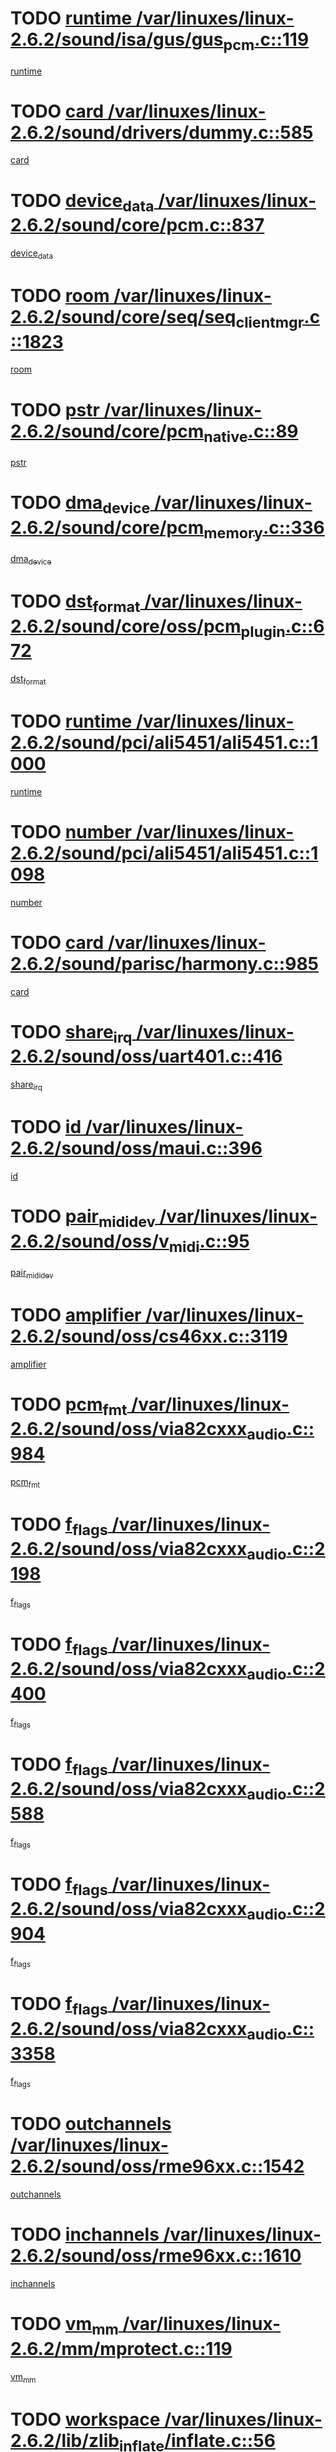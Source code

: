 * TODO [[view:/var/linuxes/linux-2.6.2/sound/isa/gus/gus_pcm.c::face=ovl-face1::linb=119::colb=5::cole=14][runtime /var/linuxes/linux-2.6.2/sound/isa/gus/gus_pcm.c::119]]
[[view:/var/linuxes/linux-2.6.2/sound/isa/gus/gus_pcm.c::face=ovl-face2::linb=108::colb=30::cole=39][runtime]]
* TODO [[view:/var/linuxes/linux-2.6.2/sound/drivers/dummy.c::face=ovl-face1::linb=585::colb=12::cole=17][card /var/linuxes/linux-2.6.2/sound/drivers/dummy.c::585]]
[[view:/var/linuxes/linux-2.6.2/sound/drivers/dummy.c::face=ovl-face2::linb=581::colb=20::cole=25][card]]
* TODO [[view:/var/linuxes/linux-2.6.2/sound/core/pcm.c::face=ovl-face1::linb=837::colb=27::cole=33][device_data /var/linuxes/linux-2.6.2/sound/core/pcm.c::837]]
[[view:/var/linuxes/linux-2.6.2/sound/core/pcm.c::face=ovl-face2::linb=835::colb=44::cole=50][device_data]]
* TODO [[view:/var/linuxes/linux-2.6.2/sound/core/seq/seq_clientmgr.c::face=ovl-face1::linb=1823::colb=5::cole=15][room /var/linuxes/linux-2.6.2/sound/core/seq/seq_clientmgr.c::1823]]
[[view:/var/linuxes/linux-2.6.2/sound/core/seq/seq_clientmgr.c::face=ovl-face2::linb=1821::colb=20::cole=30][room]]
* TODO [[view:/var/linuxes/linux-2.6.2/sound/core/pcm_native.c::face=ovl-face1::linb=89::colb=12::cole=21][pstr /var/linuxes/linux-2.6.2/sound/core/pcm_native.c::89]]
[[view:/var/linuxes/linux-2.6.2/sound/core/pcm_native.c::face=ovl-face2::linb=87::colb=23::cole=32][pstr]]
* TODO [[view:/var/linuxes/linux-2.6.2/sound/core/pcm_memory.c::face=ovl-face1::linb=336::colb=12::cole=21][dma_device /var/linuxes/linux-2.6.2/sound/core/pcm_memory.c::336]]
[[view:/var/linuxes/linux-2.6.2/sound/core/pcm_memory.c::face=ovl-face2::linb=335::colb=12::cole=21][dma_device]]
* TODO [[view:/var/linuxes/linux-2.6.2/sound/core/oss/pcm_plugin.c::face=ovl-face1::linb=672::colb=6::cole=12][dst_format /var/linuxes/linux-2.6.2/sound/core/oss/pcm_plugin.c::672]]
[[view:/var/linuxes/linux-2.6.2/sound/core/oss/pcm_plugin.c::face=ovl-face2::linb=666::colb=18::cole=24][dst_format]]
* TODO [[view:/var/linuxes/linux-2.6.2/sound/pci/ali5451/ali5451.c::face=ovl-face1::linb=1000::colb=20::cole=37][runtime /var/linuxes/linux-2.6.2/sound/pci/ali5451/ali5451.c::1000]]
[[view:/var/linuxes/linux-2.6.2/sound/pci/ali5451/ali5451.c::face=ovl-face2::linb=995::colb=11::cole=28][runtime]]
* TODO [[view:/var/linuxes/linux-2.6.2/sound/pci/ali5451/ali5451.c::face=ovl-face1::linb=1098::colb=5::cole=11][number /var/linuxes/linux-2.6.2/sound/pci/ali5451/ali5451.c::1098]]
[[view:/var/linuxes/linux-2.6.2/sound/pci/ali5451/ali5451.c::face=ovl-face2::linb=1097::colb=43::cole=49][number]]
* TODO [[view:/var/linuxes/linux-2.6.2/sound/parisc/harmony.c::face=ovl-face1::linb=985::colb=12::cole=19][card /var/linuxes/linux-2.6.2/sound/parisc/harmony.c::985]]
[[view:/var/linuxes/linux-2.6.2/sound/parisc/harmony.c::face=ovl-face2::linb=982::colb=20::cole=27][card]]
* TODO [[view:/var/linuxes/linux-2.6.2/sound/oss/uart401.c::face=ovl-face1::linb=416::colb=5::cole=9][share_irq /var/linuxes/linux-2.6.2/sound/oss/uart401.c::416]]
[[view:/var/linuxes/linux-2.6.2/sound/oss/uart401.c::face=ovl-face2::linb=414::colb=6::cole=10][share_irq]]
* TODO [[view:/var/linuxes/linux-2.6.2/sound/oss/maui.c::face=ovl-face1::linb=396::colb=6::cole=11][id /var/linuxes/linux-2.6.2/sound/oss/maui.c::396]]
[[view:/var/linuxes/linux-2.6.2/sound/oss/maui.c::face=ovl-face2::linb=394::colb=2::cole=7][id]]
* TODO [[view:/var/linuxes/linux-2.6.2/sound/oss/v_midi.c::face=ovl-face1::linb=95::colb=5::cole=9][pair_mididev /var/linuxes/linux-2.6.2/sound/oss/v_midi.c::95]]
[[view:/var/linuxes/linux-2.6.2/sound/oss/v_midi.c::face=ovl-face2::linb=93::colb=31::cole=35][pair_mididev]]
* TODO [[view:/var/linuxes/linux-2.6.2/sound/oss/cs46xx.c::face=ovl-face1::linb=3119::colb=5::cole=9][amplifier /var/linuxes/linux-2.6.2/sound/oss/cs46xx.c::3119]]
[[view:/var/linuxes/linux-2.6.2/sound/oss/cs46xx.c::face=ovl-face2::linb=3118::colb=9::cole=13][amplifier]]
* TODO [[view:/var/linuxes/linux-2.6.2/sound/oss/via82cxxx_audio.c::face=ovl-face1::linb=984::colb=9::cole=13][pcm_fmt /var/linuxes/linux-2.6.2/sound/oss/via82cxxx_audio.c::984]]
[[view:/var/linuxes/linux-2.6.2/sound/oss/via82cxxx_audio.c::face=ovl-face2::linb=982::colb=3::cole=7][pcm_fmt]]
* TODO [[view:/var/linuxes/linux-2.6.2/sound/oss/via82cxxx_audio.c::face=ovl-face1::linb=2198::colb=9::cole=13][f_flags /var/linuxes/linux-2.6.2/sound/oss/via82cxxx_audio.c::2198]]
[[view:/var/linuxes/linux-2.6.2/sound/oss/via82cxxx_audio.c::face=ovl-face2::linb=2194::colb=17::cole=21][f_flags]]
* TODO [[view:/var/linuxes/linux-2.6.2/sound/oss/via82cxxx_audio.c::face=ovl-face1::linb=2400::colb=9::cole=13][f_flags /var/linuxes/linux-2.6.2/sound/oss/via82cxxx_audio.c::2400]]
[[view:/var/linuxes/linux-2.6.2/sound/oss/via82cxxx_audio.c::face=ovl-face2::linb=2394::colb=17::cole=21][f_flags]]
* TODO [[view:/var/linuxes/linux-2.6.2/sound/oss/via82cxxx_audio.c::face=ovl-face1::linb=2588::colb=9::cole=13][f_flags /var/linuxes/linux-2.6.2/sound/oss/via82cxxx_audio.c::2588]]
[[view:/var/linuxes/linux-2.6.2/sound/oss/via82cxxx_audio.c::face=ovl-face2::linb=2583::colb=17::cole=21][f_flags]]
* TODO [[view:/var/linuxes/linux-2.6.2/sound/oss/via82cxxx_audio.c::face=ovl-face1::linb=2904::colb=9::cole=13][f_flags /var/linuxes/linux-2.6.2/sound/oss/via82cxxx_audio.c::2904]]
[[view:/var/linuxes/linux-2.6.2/sound/oss/via82cxxx_audio.c::face=ovl-face2::linb=2902::colb=17::cole=21][f_flags]]
* TODO [[view:/var/linuxes/linux-2.6.2/sound/oss/via82cxxx_audio.c::face=ovl-face1::linb=3358::colb=9::cole=13][f_flags /var/linuxes/linux-2.6.2/sound/oss/via82cxxx_audio.c::3358]]
[[view:/var/linuxes/linux-2.6.2/sound/oss/via82cxxx_audio.c::face=ovl-face2::linb=3353::colb=17::cole=21][f_flags]]
* TODO [[view:/var/linuxes/linux-2.6.2/sound/oss/rme96xx.c::face=ovl-face1::linb=1542::colb=4::cole=7][outchannels /var/linuxes/linux-2.6.2/sound/oss/rme96xx.c::1542]]
[[view:/var/linuxes/linux-2.6.2/sound/oss/rme96xx.c::face=ovl-face2::linb=1537::colb=17::cole=20][outchannels]]
* TODO [[view:/var/linuxes/linux-2.6.2/sound/oss/rme96xx.c::face=ovl-face1::linb=1610::colb=4::cole=7][inchannels /var/linuxes/linux-2.6.2/sound/oss/rme96xx.c::1610]]
[[view:/var/linuxes/linux-2.6.2/sound/oss/rme96xx.c::face=ovl-face2::linb=1605::colb=17::cole=20][inchannels]]
* TODO [[view:/var/linuxes/linux-2.6.2/mm/mprotect.c::face=ovl-face1::linb=119::colb=15::cole=18][vm_mm /var/linuxes/linux-2.6.2/mm/mprotect.c::119]]
[[view:/var/linuxes/linux-2.6.2/mm/mprotect.c::face=ovl-face2::linb=117::colb=25::cole=28][vm_mm]]
* TODO [[view:/var/linuxes/linux-2.6.2/lib/zlib_inflate/inflate.c::face=ovl-face1::linb=56::colb=6::cole=7][workspace /var/linuxes/linux-2.6.2/lib/zlib_inflate/inflate.c::56]]
[[view:/var/linuxes/linux-2.6.2/lib/zlib_inflate/inflate.c::face=ovl-face2::linb=52::colb=41::cole=42][workspace]]
* TODO [[view:/var/linuxes/linux-2.6.2/drivers/ide/ide-disk.c::face=ovl-face1::linb=826::colb=5::cole=10][mult_count /var/linuxes/linux-2.6.2/drivers/ide/ide-disk.c::826]]
[[view:/var/linuxes/linux-2.6.2/drivers/ide/ide-disk.c::face=ovl-face2::linb=822::colb=10::cole=15][mult_count]]
[[view:/var/linuxes/linux-2.6.2/drivers/ide/ide-disk.c::face=ovl-face2::linb=822::colb=30::cole=35][mult_count]]
* TODO [[view:/var/linuxes/linux-2.6.2/drivers/ide/ide-tape.c::face=ovl-face1::linb=1853::colb=5::cole=19][next /var/linuxes/linux-2.6.2/drivers/ide/ide-tape.c::1853]]
[[view:/var/linuxes/linux-2.6.2/drivers/ide/ide-tape.c::face=ovl-face2::linb=1839::colb=26::cole=40][next]]
* TODO [[view:/var/linuxes/linux-2.6.2/drivers/ide/ide-io.c::face=ovl-face1::linb=989::colb=5::cole=12][bi_sector /var/linuxes/linux-2.6.2/drivers/ide/ide-io.c::989]]
[[view:/var/linuxes/linux-2.6.2/drivers/ide/ide-io.c::face=ovl-face2::linb=986::colb=14::cole=21][bi_sector]]
* TODO [[view:/var/linuxes/linux-2.6.2/drivers/ide/pci/hpt366.c::face=ovl-face1::linb=684::colb=6::cole=10][channel /var/linuxes/linux-2.6.2/drivers/ide/pci/hpt366.c::684]]
[[view:/var/linuxes/linux-2.6.2/drivers/ide/pci/hpt366.c::face=ovl-face2::linb=682::colb=28::cole=32][channel]]
* TODO [[view:/var/linuxes/linux-2.6.2/drivers/ide/pci/hpt366.c::face=ovl-face1::linb=720::colb=6::cole=10][pci_dev /var/linuxes/linux-2.6.2/drivers/ide/pci/hpt366.c::720]]
[[view:/var/linuxes/linux-2.6.2/drivers/ide/pci/hpt366.c::face=ovl-face2::linb=716::colb=23::cole=27][pci_dev]]
* TODO [[view:/var/linuxes/linux-2.6.2/drivers/ide/pci/pdc202xx_old.c::face=ovl-face1::linb=683::colb=6::cole=10][INB /var/linuxes/linux-2.6.2/drivers/ide/pci/pdc202xx_old.c::683]]
[[view:/var/linuxes/linux-2.6.2/drivers/ide/pci/pdc202xx_old.c::face=ovl-face2::linb=681::colb=13::cole=17][INB]]
* TODO [[view:/var/linuxes/linux-2.6.2/drivers/message/fusion/mptbase.c::face=ovl-face1::linb=602::colb=7::cole=12][u /var/linuxes/linux-2.6.2/drivers/message/fusion/mptbase.c::602]]
[[view:/var/linuxes/linux-2.6.2/drivers/message/fusion/mptbase.c::face=ovl-face2::linb=550::colb=8::cole=13][u]]
* TODO [[view:/var/linuxes/linux-2.6.2/drivers/message/fusion/mptctl.c::face=ovl-face1::linb=357::colb=5::cole=10][ioc /var/linuxes/linux-2.6.2/drivers/message/fusion/mptctl.c::357]]
[[view:/var/linuxes/linux-2.6.2/drivers/message/fusion/mptctl.c::face=ovl-face2::linb=356::colb=4::cole=9][ioc]]
* TODO [[view:/var/linuxes/linux-2.6.2/drivers/message/i2o/i2o_core.c::face=ovl-face1::linb=406::colb=6::cole=14][dev_del_notify /var/linuxes/linux-2.6.2/drivers/message/i2o/i2o_core.c::406]]
[[view:/var/linuxes/linux-2.6.2/drivers/message/i2o/i2o_core.c::face=ovl-face2::linb=405::colb=3::cole=11][dev_del_notify]]
* TODO [[view:/var/linuxes/linux-2.6.2/drivers/message/i2o/i2o_core.c::face=ovl-face1::linb=606::colb=6::cole=21][iop_state /var/linuxes/linux-2.6.2/drivers/message/i2o/i2o_core.c::606]]
[[view:/var/linuxes/linux-2.6.2/drivers/message/i2o/i2o_core.c::face=ovl-face2::linb=540::colb=4::cole=19][iop_state]]
* TODO [[view:/var/linuxes/linux-2.6.2/drivers/acpi/processor.c::face=ovl-face1::linb=949::colb=6::cole=8][throttling /var/linuxes/linux-2.6.2/drivers/acpi/processor.c::949]]
[[view:/var/linuxes/linux-2.6.2/drivers/acpi/processor.c::face=ovl-face2::linb=945::colb=2::cole=4][throttling]]
[[view:/var/linuxes/linux-2.6.2/drivers/acpi/processor.c::face=ovl-face2::linb=946::colb=2::cole=4][throttling]]
[[view:/var/linuxes/linux-2.6.2/drivers/acpi/processor.c::face=ovl-face2::linb=947::colb=2::cole=4][throttling]]
* TODO [[view:/var/linuxes/linux-2.6.2/drivers/acpi/thermal.c::face=ovl-face1::linb=665::colb=6::cole=8][state /var/linuxes/linux-2.6.2/drivers/acpi/thermal.c::665]]
[[view:/var/linuxes/linux-2.6.2/drivers/acpi/thermal.c::face=ovl-face2::linb=661::colb=35::cole=37][state]]
* TODO [[view:/var/linuxes/linux-2.6.2/drivers/media/dvb/ttpci/av7110.c::face=ovl-face1::linb=1501::colb=13::cole=19][debi_virt /var/linuxes/linux-2.6.2/drivers/media/dvb/ttpci/av7110.c::1501]]
[[view:/var/linuxes/linux-2.6.2/drivers/media/dvb/ttpci/av7110.c::face=ovl-face2::linb=1408::colb=6::cole=12][debi_virt]]
* TODO [[view:/var/linuxes/linux-2.6.2/drivers/s390/block/dasd.c::face=ovl-face1::linb=1005::colb=6::cole=24][ebcname /var/linuxes/linux-2.6.2/drivers/s390/block/dasd.c::1005]]
[[view:/var/linuxes/linux-2.6.2/drivers/s390/block/dasd.c::face=ovl-face2::linb=956::colb=13::cole=31][ebcname]]
* TODO [[view:/var/linuxes/linux-2.6.2/drivers/s390/block/dasd_proc.c::face=ovl-face1::linb=64::colb=5::cole=11][cdev /var/linuxes/linux-2.6.2/drivers/s390/block/dasd_proc.c::64]]
[[view:/var/linuxes/linux-2.6.2/drivers/s390/block/dasd_proc.c::face=ovl-face2::linb=62::colb=21::cole=27][cdev]]
* TODO [[view:/var/linuxes/linux-2.6.2/drivers/s390/block/dasd_proc.c::face=ovl-face1::linb=78::colb=10::cole=16][ro_flag /var/linuxes/linux-2.6.2/drivers/s390/block/dasd_proc.c::78]]
[[view:/var/linuxes/linux-2.6.2/drivers/s390/block/dasd_proc.c::face=ovl-face2::linb=75::colb=10::cole=16][ro_flag]]
* TODO [[view:/var/linuxes/linux-2.6.2/drivers/s390/block/dasd_ioctl.c::face=ovl-face1::linb=403::colb=5::cole=23][fill_info /var/linuxes/linux-2.6.2/drivers/s390/block/dasd_ioctl.c::403]]
[[view:/var/linuxes/linux-2.6.2/drivers/s390/block/dasd_ioctl.c::face=ovl-face2::linb=375::colb=6::cole=24][fill_info]]
* TODO [[view:/var/linuxes/linux-2.6.2/drivers/s390/char/tape_34xx.c::face=ovl-face1::linb=248::colb=6::cole=13][op /var/linuxes/linux-2.6.2/drivers/s390/char/tape_34xx.c::248]]
[[view:/var/linuxes/linux-2.6.2/drivers/s390/char/tape_34xx.c::face=ovl-face2::linb=244::colb=5::cole=12][op]]
* TODO [[view:/var/linuxes/linux-2.6.2/drivers/s390/scsi/zfcp_erp.c::face=ovl-face1::linb=872::colb=5::cole=15][action /var/linuxes/linux-2.6.2/drivers/s390/scsi/zfcp_erp.c::872]]
[[view:/var/linuxes/linux-2.6.2/drivers/s390/scsi/zfcp_erp.c::face=ovl-face2::linb=870::colb=35::cole=45][action]]
* TODO [[view:/var/linuxes/linux-2.6.2/drivers/s390/scsi/zfcp_fsf.c::face=ovl-face1::linb=523::colb=6::cole=19][prefix /var/linuxes/linux-2.6.2/drivers/s390/scsi/zfcp_fsf.c::523]]
[[view:/var/linuxes/linux-2.6.2/drivers/s390/scsi/zfcp_fsf.c::face=ovl-face2::linb=417::colb=9::cole=22][prefix]]
* TODO [[view:/var/linuxes/linux-2.6.2/drivers/s390/net/ctctty.c::face=ovl-face1::linb=493::colb=6::cole=9][name /var/linuxes/linux-2.6.2/drivers/s390/net/ctctty.c::493]]
[[view:/var/linuxes/linux-2.6.2/drivers/s390/net/ctctty.c::face=ovl-face2::linb=491::colb=34::cole=37][name]]
* TODO [[view:/var/linuxes/linux-2.6.2/drivers/s390/net/ctcmain.c::face=ovl-face1::linb=1901::colb=6::cole=8][id /var/linuxes/linux-2.6.2/drivers/s390/net/ctcmain.c::1901]]
[[view:/var/linuxes/linux-2.6.2/drivers/s390/net/ctcmain.c::face=ovl-face2::linb=1900::colb=21::cole=23][id]]
* TODO [[view:/var/linuxes/linux-2.6.2/drivers/s390/net/ctcmain.c::face=ovl-face1::linb=1901::colb=6::cole=8][type /var/linuxes/linux-2.6.2/drivers/s390/net/ctcmain.c::1901]]
[[view:/var/linuxes/linux-2.6.2/drivers/s390/net/ctcmain.c::face=ovl-face2::linb=1900::colb=29::cole=31][type]]
* TODO [[view:/var/linuxes/linux-2.6.2/drivers/s390/net/netiucv.c::face=ovl-face1::linb=555::colb=6::cole=18][priv /var/linuxes/linux-2.6.2/drivers/s390/net/netiucv.c::555]]
[[view:/var/linuxes/linux-2.6.2/drivers/s390/net/netiucv.c::face=ovl-face2::linb=548::colb=55::cole=67][priv]]
* TODO [[view:/var/linuxes/linux-2.6.2/drivers/s390/net/netiucv.c::face=ovl-face1::linb=595::colb=5::cole=9][timer /var/linuxes/linux-2.6.2/drivers/s390/net/netiucv.c::595]]
[[view:/var/linuxes/linux-2.6.2/drivers/s390/net/netiucv.c::face=ovl-face2::linb=594::colb=15::cole=19][timer]]
* TODO [[view:/var/linuxes/linux-2.6.2/drivers/video/cg14.c::face=ovl-face1::linb=434::colb=5::cole=9][prom_node /var/linuxes/linux-2.6.2/drivers/video/cg14.c::434]]
[[view:/var/linuxes/linux-2.6.2/drivers/video/cg14.c::face=ovl-face2::linb=429::colb=32::cole=36][prom_node]]
* TODO [[view:/var/linuxes/linux-2.6.2/drivers/video/aty/aty128fb.c::face=ovl-face1::linb=1765::colb=6::cole=10][par /var/linuxes/linux-2.6.2/drivers/video/aty/aty128fb.c::1765]]
[[view:/var/linuxes/linux-2.6.2/drivers/video/aty/aty128fb.c::face=ovl-face2::linb=1763::colb=28::cole=32][par]]
* TODO [[view:/var/linuxes/linux-2.6.2/drivers/video/matrox/matroxfb_base.c::face=ovl-face1::linb=1889::colb=8::cole=11][node /var/linuxes/linux-2.6.2/drivers/video/matrox/matroxfb_base.c::1889]]
[[view:/var/linuxes/linux-2.6.2/drivers/video/matrox/matroxfb_base.c::face=ovl-face2::linb=1881::colb=11::cole=14][node]]
* TODO [[view:/var/linuxes/linux-2.6.2/drivers/video/riva/fbdev.c::face=ovl-face1::linb=1915::colb=6::cole=10][par /var/linuxes/linux-2.6.2/drivers/video/riva/fbdev.c::1915]]
[[view:/var/linuxes/linux-2.6.2/drivers/video/riva/fbdev.c::face=ovl-face2::linb=1913::colb=44::cole=48][par]]
* TODO [[view:/var/linuxes/linux-2.6.2/drivers/video/console/fbcon.c::face=ovl-face1::linb=745::colb=6::cole=8][vc_num /var/linuxes/linux-2.6.2/drivers/video/console/fbcon.c::745]]
[[view:/var/linuxes/linux-2.6.2/drivers/video/console/fbcon.c::face=ovl-face2::linb=738::colb=5::cole=7][vc_num]]
* TODO [[view:/var/linuxes/linux-2.6.2/drivers/video/tgafb.c::face=ovl-face1::linb=1490::colb=6::cole=10][par /var/linuxes/linux-2.6.2/drivers/video/tgafb.c::1490]]
[[view:/var/linuxes/linux-2.6.2/drivers/video/tgafb.c::face=ovl-face2::linb=1488::colb=23::cole=27][par]]
* TODO [[view:/var/linuxes/linux-2.6.2/drivers/block/ataflop.c::face=ovl-face1::linb=1640::colb=7::cole=10][stretch /var/linuxes/linux-2.6.2/drivers/block/ataflop.c::1640]]
[[view:/var/linuxes/linux-2.6.2/drivers/block/ataflop.c::face=ovl-face2::linb=1633::colb=2::cole=5][stretch]]
* TODO [[view:/var/linuxes/linux-2.6.2/drivers/block/DAC960.c::face=ovl-face1::linb=2308::colb=10::cole=28][SCSI_InquiryData /var/linuxes/linux-2.6.2/drivers/block/DAC960.c::2308]]
[[view:/var/linuxes/linux-2.6.2/drivers/block/DAC960.c::face=ovl-face2::linb=2301::colb=28::cole=46][SCSI_InquiryData]]
* TODO [[view:/var/linuxes/linux-2.6.2/drivers/mtd/maps/integrator-flash.c::face=ovl-face1::linb=146::colb=6::cole=15][owner /var/linuxes/linux-2.6.2/drivers/mtd/maps/integrator-flash.c::146]]
[[view:/var/linuxes/linux-2.6.2/drivers/mtd/maps/integrator-flash.c::face=ovl-face2::linb=129::colb=1::cole=10][owner]]
* TODO [[view:/var/linuxes/linux-2.6.2/drivers/mtd/maps/pcmciamtd.c::face=ovl-face1::linb=856::colb=6::cole=10][next /var/linuxes/linux-2.6.2/drivers/mtd/maps/pcmciamtd.c::856]]
[[view:/var/linuxes/linux-2.6.2/drivers/mtd/maps/pcmciamtd.c::face=ovl-face2::linb=855::colb=13::cole=17][next]]
* TODO [[view:/var/linuxes/linux-2.6.2/drivers/char/n_hdlc.c::face=ovl-face1::linb=235::colb=5::cole=8][write_wait /var/linuxes/linux-2.6.2/drivers/char/n_hdlc.c::235]]
[[view:/var/linuxes/linux-2.6.2/drivers/char/n_hdlc.c::face=ovl-face2::linb=233::colb=25::cole=28][write_wait]]
* TODO [[view:/var/linuxes/linux-2.6.2/drivers/char/esp.c::face=ovl-face1::linb=1238::colb=6::cole=9][name /var/linuxes/linux-2.6.2/drivers/char/esp.c::1238]]
[[view:/var/linuxes/linux-2.6.2/drivers/char/esp.c::face=ovl-face2::linb=1235::colb=33::cole=36][name]]
* TODO [[view:/var/linuxes/linux-2.6.2/drivers/char/esp.c::face=ovl-face1::linb=1283::colb=6::cole=9][name /var/linuxes/linux-2.6.2/drivers/char/esp.c::1283]]
[[view:/var/linuxes/linux-2.6.2/drivers/char/esp.c::face=ovl-face2::linb=1280::colb=33::cole=36][name]]
* TODO [[view:/var/linuxes/linux-2.6.2/drivers/char/amiserial.c::face=ovl-face1::linb=876::colb=6::cole=9][name /var/linuxes/linux-2.6.2/drivers/char/amiserial.c::876]]
[[view:/var/linuxes/linux-2.6.2/drivers/char/amiserial.c::face=ovl-face2::linb=873::colb=33::cole=36][name]]
* TODO [[view:/var/linuxes/linux-2.6.2/drivers/char/amiserial.c::face=ovl-face1::linb=926::colb=6::cole=9][name /var/linuxes/linux-2.6.2/drivers/char/amiserial.c::926]]
[[view:/var/linuxes/linux-2.6.2/drivers/char/amiserial.c::face=ovl-face2::linb=923::colb=33::cole=36][name]]
* TODO [[view:/var/linuxes/linux-2.6.2/drivers/char/amiserial.c::face=ovl-face1::linb=2157::colb=5::cole=9][tlet /var/linuxes/linux-2.6.2/drivers/char/amiserial.c::2157]]
[[view:/var/linuxes/linux-2.6.2/drivers/char/amiserial.c::face=ovl-face2::linb=2151::colb=15::cole=19][tlet]]
* TODO [[view:/var/linuxes/linux-2.6.2/drivers/char/amiserial.c::face=ovl-face1::linb=633::colb=5::cole=14][termios /var/linuxes/linux-2.6.2/drivers/char/amiserial.c::633]]
[[view:/var/linuxes/linux-2.6.2/drivers/char/amiserial.c::face=ovl-face2::linb=629::colb=5::cole=14][termios]]
* TODO [[view:/var/linuxes/linux-2.6.2/drivers/char/riscom8.c::face=ovl-face1::linb=1160::colb=6::cole=9][name /var/linuxes/linux-2.6.2/drivers/char/riscom8.c::1160]]
[[view:/var/linuxes/linux-2.6.2/drivers/char/riscom8.c::face=ovl-face2::linb=1155::colb=29::cole=32][name]]
* TODO [[view:/var/linuxes/linux-2.6.2/drivers/char/riscom8.c::face=ovl-face1::linb=1234::colb=6::cole=9][name /var/linuxes/linux-2.6.2/drivers/char/riscom8.c::1234]]
[[view:/var/linuxes/linux-2.6.2/drivers/char/riscom8.c::face=ovl-face2::linb=1231::colb=29::cole=32][name]]
* TODO [[view:/var/linuxes/linux-2.6.2/drivers/char/ipmi/ipmi_msghandler.c::face=ovl-face1::linb=867::colb=6::cole=10][addr_type /var/linuxes/linux-2.6.2/drivers/char/ipmi/ipmi_msghandler.c::867]]
[[view:/var/linuxes/linux-2.6.2/drivers/char/ipmi/ipmi_msghandler.c::face=ovl-face2::linb=858::colb=13::cole=17][addr_type]]
[[view:/var/linuxes/linux-2.6.2/drivers/char/ipmi/ipmi_msghandler.c::face=ovl-face2::linb=859::colb=9::cole=13][addr_type]]
* TODO [[view:/var/linuxes/linux-2.6.2/drivers/char/drm/radeon_state.c::face=ovl-face1::linb=1388::colb=7::cole=15][sarea_priv /var/linuxes/linux-2.6.2/drivers/char/drm/radeon_state.c::1388]]
[[view:/var/linuxes/linux-2.6.2/drivers/char/drm/radeon_state.c::face=ovl-face2::linb=1380::colb=34::cole=42][sarea_priv]]
* TODO [[view:/var/linuxes/linux-2.6.2/drivers/char/drm/radeon_state.c::face=ovl-face1::linb=1473::colb=7::cole=15][sarea_priv /var/linuxes/linux-2.6.2/drivers/char/drm/radeon_state.c::1473]]
[[view:/var/linuxes/linux-2.6.2/drivers/char/drm/radeon_state.c::face=ovl-face2::linb=1464::colb=34::cole=42][sarea_priv]]
* TODO [[view:/var/linuxes/linux-2.6.2/drivers/char/drm/radeon_state.c::face=ovl-face1::linb=1698::colb=7::cole=15][sarea_priv /var/linuxes/linux-2.6.2/drivers/char/drm/radeon_state.c::1698]]
[[view:/var/linuxes/linux-2.6.2/drivers/char/drm/radeon_state.c::face=ovl-face2::linb=1689::colb=34::cole=42][sarea_priv]]
* TODO [[view:/var/linuxes/linux-2.6.2/drivers/char/cyclades.c::face=ovl-face1::linb=2744::colb=9::cole=13][line /var/linuxes/linux-2.6.2/drivers/char/cyclades.c::2744]]
[[view:/var/linuxes/linux-2.6.2/drivers/char/cyclades.c::face=ovl-face2::linb=2741::colb=36::cole=40][line]]
* TODO [[view:/var/linuxes/linux-2.6.2/drivers/char/cyclades.c::face=ovl-face1::linb=3166::colb=8::cole=17][termios /var/linuxes/linux-2.6.2/drivers/char/cyclades.c::3166]]
[[view:/var/linuxes/linux-2.6.2/drivers/char/cyclades.c::face=ovl-face2::linb=3161::colb=12::cole=21][termios]]
* TODO [[view:/var/linuxes/linux-2.6.2/drivers/char/cyclades.c::face=ovl-face1::linb=2902::colb=9::cole=12][name /var/linuxes/linux-2.6.2/drivers/char/cyclades.c::2902]]
[[view:/var/linuxes/linux-2.6.2/drivers/char/cyclades.c::face=ovl-face2::linb=2898::colb=36::cole=39][name]]
* TODO [[view:/var/linuxes/linux-2.6.2/drivers/char/cyclades.c::face=ovl-face1::linb=2987::colb=9::cole=12][name /var/linuxes/linux-2.6.2/drivers/char/cyclades.c::2987]]
[[view:/var/linuxes/linux-2.6.2/drivers/char/cyclades.c::face=ovl-face2::linb=2984::colb=36::cole=39][name]]
* TODO [[view:/var/linuxes/linux-2.6.2/drivers/char/isicom.c::face=ovl-face1::linb=1075::colb=6::cole=10][card /var/linuxes/linux-2.6.2/drivers/char/isicom.c::1075]]
[[view:/var/linuxes/linux-2.6.2/drivers/char/isicom.c::face=ovl-face2::linb=1072::colb=27::cole=31][card]]
* TODO [[view:/var/linuxes/linux-2.6.2/drivers/char/isicom.c::face=ovl-face1::linb=1156::colb=6::cole=9][name /var/linuxes/linux-2.6.2/drivers/char/isicom.c::1156]]
[[view:/var/linuxes/linux-2.6.2/drivers/char/isicom.c::face=ovl-face2::linb=1153::colb=33::cole=36][name]]
* TODO [[view:/var/linuxes/linux-2.6.2/drivers/char/isicom.c::face=ovl-face1::linb=1214::colb=6::cole=9][name /var/linuxes/linux-2.6.2/drivers/char/isicom.c::1214]]
[[view:/var/linuxes/linux-2.6.2/drivers/char/isicom.c::face=ovl-face2::linb=1211::colb=33::cole=36][name]]
* TODO [[view:/var/linuxes/linux-2.6.2/drivers/char/synclink.c::face=ovl-face1::linb=2069::colb=6::cole=9][name /var/linuxes/linux-2.6.2/drivers/char/synclink.c::2069]]
[[view:/var/linuxes/linux-2.6.2/drivers/char/synclink.c::face=ovl-face2::linb=2066::colb=31::cole=34][name]]
* TODO [[view:/var/linuxes/linux-2.6.2/drivers/char/synclink.c::face=ovl-face1::linb=2160::colb=6::cole=9][name /var/linuxes/linux-2.6.2/drivers/char/synclink.c::2160]]
[[view:/var/linuxes/linux-2.6.2/drivers/char/synclink.c::face=ovl-face2::linb=2157::colb=31::cole=34][name]]
* TODO [[view:/var/linuxes/linux-2.6.2/drivers/char/synclink.c::face=ovl-face1::linb=1393::colb=9::cole=18][hw_stopped /var/linuxes/linux-2.6.2/drivers/char/synclink.c::1393]]
[[view:/var/linuxes/linux-2.6.2/drivers/char/synclink.c::face=ovl-face2::linb=1389::colb=7::cole=16][hw_stopped]]
* TODO [[view:/var/linuxes/linux-2.6.2/drivers/char/synclink.c::face=ovl-face1::linb=1403::colb=9::cole=18][hw_stopped /var/linuxes/linux-2.6.2/drivers/char/synclink.c::1403]]
[[view:/var/linuxes/linux-2.6.2/drivers/char/synclink.c::face=ovl-face2::linb=1389::colb=7::cole=16][hw_stopped]]
* TODO [[view:/var/linuxes/linux-2.6.2/drivers/char/mxser.c::face=ovl-face1::linb=831::colb=6::cole=9][driver_data /var/linuxes/linux-2.6.2/drivers/char/mxser.c::831]]
[[view:/var/linuxes/linux-2.6.2/drivers/char/mxser.c::face=ovl-face2::linb=828::colb=53::cole=56][driver_data]]
* TODO [[view:/var/linuxes/linux-2.6.2/drivers/char/mxser.c::face=ovl-face1::linb=899::colb=6::cole=9][driver_data /var/linuxes/linux-2.6.2/drivers/char/mxser.c::899]]
[[view:/var/linuxes/linux-2.6.2/drivers/char/mxser.c::face=ovl-face2::linb=896::colb=53::cole=56][driver_data]]
* TODO [[view:/var/linuxes/linux-2.6.2/drivers/char/serial167.c::face=ovl-face1::linb=1168::colb=9::cole=12][name /var/linuxes/linux-2.6.2/drivers/char/serial167.c::1168]]
[[view:/var/linuxes/linux-2.6.2/drivers/char/serial167.c::face=ovl-face2::linb=1165::colb=36::cole=39][name]]
* TODO [[view:/var/linuxes/linux-2.6.2/drivers/char/serial167.c::face=ovl-face1::linb=1234::colb=9::cole=12][name /var/linuxes/linux-2.6.2/drivers/char/serial167.c::1234]]
[[view:/var/linuxes/linux-2.6.2/drivers/char/serial167.c::face=ovl-face2::linb=1230::colb=36::cole=39][name]]
* TODO [[view:/var/linuxes/linux-2.6.2/drivers/char/serial167.c::face=ovl-face1::linb=1146::colb=5::cole=14][termios /var/linuxes/linux-2.6.2/drivers/char/serial167.c::1146]]
[[view:/var/linuxes/linux-2.6.2/drivers/char/serial167.c::face=ovl-face2::linb=930::colb=12::cole=21][termios]]
* TODO [[view:/var/linuxes/linux-2.6.2/drivers/char/specialix.c::face=ovl-face1::linb=1501::colb=6::cole=9][name /var/linuxes/linux-2.6.2/drivers/char/specialix.c::1501]]
[[view:/var/linuxes/linux-2.6.2/drivers/char/specialix.c::face=ovl-face2::linb=1496::colb=29::cole=32][name]]
* TODO [[view:/var/linuxes/linux-2.6.2/drivers/char/specialix.c::face=ovl-face1::linb=1573::colb=6::cole=9][name /var/linuxes/linux-2.6.2/drivers/char/specialix.c::1573]]
[[view:/var/linuxes/linux-2.6.2/drivers/char/specialix.c::face=ovl-face2::linb=1570::colb=29::cole=32][name]]
* TODO [[view:/var/linuxes/linux-2.6.2/drivers/char/pcmcia/synclink_cs.c::face=ovl-face1::linb=1747::colb=6::cole=9][driver_data /var/linuxes/linux-2.6.2/drivers/char/pcmcia/synclink_cs.c::1747]]
[[view:/var/linuxes/linux-2.6.2/drivers/char/pcmcia/synclink_cs.c::face=ovl-face2::linb=1739::colb=36::cole=39][driver_data]]
* TODO [[view:/var/linuxes/linux-2.6.2/drivers/char/pcmcia/synclink_cs.c::face=ovl-face1::linb=1679::colb=6::cole=9][name /var/linuxes/linux-2.6.2/drivers/char/pcmcia/synclink_cs.c::1679]]
[[view:/var/linuxes/linux-2.6.2/drivers/char/pcmcia/synclink_cs.c::face=ovl-face2::linb=1676::colb=33::cole=36][name]]
* TODO [[view:/var/linuxes/linux-2.6.2/drivers/char/pcmcia/synclink_cs.c::face=ovl-face1::linb=1242::colb=8::cole=17][hw_stopped /var/linuxes/linux-2.6.2/drivers/char/pcmcia/synclink_cs.c::1242]]
[[view:/var/linuxes/linux-2.6.2/drivers/char/pcmcia/synclink_cs.c::face=ovl-face2::linb=1238::colb=6::cole=15][hw_stopped]]
* TODO [[view:/var/linuxes/linux-2.6.2/drivers/char/pcmcia/synclink_cs.c::face=ovl-face1::linb=1252::colb=8::cole=17][hw_stopped /var/linuxes/linux-2.6.2/drivers/char/pcmcia/synclink_cs.c::1252]]
[[view:/var/linuxes/linux-2.6.2/drivers/char/pcmcia/synclink_cs.c::face=ovl-face2::linb=1238::colb=6::cole=15][hw_stopped]]
* TODO [[view:/var/linuxes/linux-2.6.2/drivers/char/ip2main.c::face=ovl-face1::linb=1569::colb=7::cole=10][closing /var/linuxes/linux-2.6.2/drivers/char/ip2main.c::1569]]
[[view:/var/linuxes/linux-2.6.2/drivers/char/ip2main.c::face=ovl-face2::linb=1549::colb=1::cole=4][closing]]
* TODO [[view:/var/linuxes/linux-2.6.2/drivers/char/vme_scc.c::face=ovl-face1::linb=547::colb=5::cole=17][hw_stopped /var/linuxes/linux-2.6.2/drivers/char/vme_scc.c::547]]
[[view:/var/linuxes/linux-2.6.2/drivers/char/vme_scc.c::face=ovl-face2::linb=541::colb=3::cole=15][hw_stopped]]
* TODO [[view:/var/linuxes/linux-2.6.2/drivers/char/vme_scc.c::face=ovl-face1::linb=547::colb=5::cole=17][stopped /var/linuxes/linux-2.6.2/drivers/char/vme_scc.c::547]]
[[view:/var/linuxes/linux-2.6.2/drivers/char/vme_scc.c::face=ovl-face2::linb=540::colb=33::cole=45][stopped]]
* TODO [[view:/var/linuxes/linux-2.6.2/drivers/char/synclinkmp.c::face=ovl-face1::linb=993::colb=6::cole=9][name /var/linuxes/linux-2.6.2/drivers/char/synclinkmp.c::993]]
[[view:/var/linuxes/linux-2.6.2/drivers/char/synclinkmp.c::face=ovl-face2::linb=990::colb=24::cole=27][name]]
* TODO [[view:/var/linuxes/linux-2.6.2/drivers/char/synclinkmp.c::face=ovl-face1::linb=1082::colb=6::cole=9][name /var/linuxes/linux-2.6.2/drivers/char/synclinkmp.c::1082]]
[[view:/var/linuxes/linux-2.6.2/drivers/char/synclinkmp.c::face=ovl-face2::linb=1079::colb=24::cole=27][name]]
* TODO [[view:/var/linuxes/linux-2.6.2/drivers/char/ser_a2232.c::face=ovl-face1::linb=605::colb=56::cole=68][hw_stopped /var/linuxes/linux-2.6.2/drivers/char/ser_a2232.c::605]]
[[view:/var/linuxes/linux-2.6.2/drivers/char/ser_a2232.c::face=ovl-face2::linb=591::colb=7::cole=19][hw_stopped]]
* TODO [[view:/var/linuxes/linux-2.6.2/drivers/char/ser_a2232.c::face=ovl-face1::linb=605::colb=56::cole=68][stopped /var/linuxes/linux-2.6.2/drivers/char/ser_a2232.c::605]]
[[view:/var/linuxes/linux-2.6.2/drivers/char/ser_a2232.c::face=ovl-face2::linb=590::colb=7::cole=19][stopped]]
* TODO [[view:/var/linuxes/linux-2.6.2/drivers/char/dz.c::face=ovl-face1::linb=688::colb=6::cole=9][driver_data /var/linuxes/linux-2.6.2/drivers/char/dz.c::688]]
[[view:/var/linuxes/linux-2.6.2/drivers/char/dz.c::face=ovl-face2::linb=684::colb=46::cole=49][driver_data]]
* TODO [[view:/var/linuxes/linux-2.6.2/drivers/scsi/ini9100u.c::face=ovl-face1::linb=715::colb=5::cole=9][result /var/linuxes/linux-2.6.2/drivers/scsi/ini9100u.c::715]]
[[view:/var/linuxes/linux-2.6.2/drivers/scsi/ini9100u.c::face=ovl-face2::linb=713::colb=1::cole=5][result]]
* TODO [[view:/var/linuxes/linux-2.6.2/drivers/scsi/eata_pio.c::face=ovl-face1::linb=500::colb=6::cole=8][pid /var/linuxes/linux-2.6.2/drivers/scsi/eata_pio.c::500]]
[[view:/var/linuxes/linux-2.6.2/drivers/scsi/eata_pio.c::face=ovl-face2::linb=498::colb=73::cole=75][pid]]
* TODO [[view:/var/linuxes/linux-2.6.2/drivers/scsi/ncr53c8xx.c::face=ovl-face1::linb=5904::colb=7::cole=9][lp /var/linuxes/linux-2.6.2/drivers/scsi/ncr53c8xx.c::5904]]
[[view:/var/linuxes/linux-2.6.2/drivers/scsi/ncr53c8xx.c::face=ovl-face2::linb=5898::colb=12::cole=14][lp]]
* TODO [[view:/var/linuxes/linux-2.6.2/drivers/scsi/ncr53c8xx.c::face=ovl-face1::linb=4991::colb=5::cole=12][link_ccb /var/linuxes/linux-2.6.2/drivers/scsi/ncr53c8xx.c::4991]]
[[view:/var/linuxes/linux-2.6.2/drivers/scsi/ncr53c8xx.c::face=ovl-face2::linb=4956::colb=12::cole=19][link_ccb]]
* TODO [[view:/var/linuxes/linux-2.6.2/drivers/scsi/arm/acornscsi.c::face=ovl-face1::linb=2254::colb=29::cole=40][device /var/linuxes/linux-2.6.2/drivers/scsi/arm/acornscsi.c::2254]]
[[view:/var/linuxes/linux-2.6.2/drivers/scsi/arm/acornscsi.c::face=ovl-face2::linb=2209::colb=12::cole=23][device]]
* TODO [[view:/var/linuxes/linux-2.6.2/drivers/scsi/fdomain.c::face=ovl-face1::linb=947::colb=30::cole=34][dev /var/linuxes/linux-2.6.2/drivers/scsi/fdomain.c::947]]
[[view:/var/linuxes/linux-2.6.2/drivers/scsi/fdomain.c::face=ovl-face2::linb=935::colb=27::cole=31][dev]]
* TODO [[view:/var/linuxes/linux-2.6.2/drivers/scsi/imm.c::face=ovl-face1::linb=873::colb=9::cole=12][device /var/linuxes/linux-2.6.2/drivers/scsi/imm.c::873]]
[[view:/var/linuxes/linux-2.6.2/drivers/scsi/imm.c::face=ovl-face2::linb=870::colb=29::cole=32][device]]
* TODO [[view:/var/linuxes/linux-2.6.2/drivers/scsi/sg.c::face=ovl-face1::linb=1309::colb=12::cole=15][header /var/linuxes/linux-2.6.2/drivers/scsi/sg.c::1309]]
[[view:/var/linuxes/linux-2.6.2/drivers/scsi/sg.c::face=ovl-face2::linb=1269::colb=1::cole=4][header]]
[[view:/var/linuxes/linux-2.6.2/drivers/scsi/sg.c::face=ovl-face2::linb=1270::colb=34::cole=37][header]]
* TODO [[view:/var/linuxes/linux-2.6.2/drivers/scsi/sg.c::face=ovl-face1::linb=1184::colb=18::cole=21][vm_start /var/linuxes/linux-2.6.2/drivers/scsi/sg.c::1184]]
[[view:/var/linuxes/linux-2.6.2/drivers/scsi/sg.c::face=ovl-face2::linb=1181::colb=38::cole=41][vm_start]]
* TODO [[view:/var/linuxes/linux-2.6.2/drivers/scsi/sg.c::face=ovl-face1::linb=1184::colb=18::cole=21][vm_end /var/linuxes/linux-2.6.2/drivers/scsi/sg.c::1184]]
[[view:/var/linuxes/linux-2.6.2/drivers/scsi/sg.c::face=ovl-face2::linb=1181::colb=24::cole=27][vm_end]]
* TODO [[view:/var/linuxes/linux-2.6.2/drivers/scsi/fd_mcs.c::face=ovl-face1::linb=1312::colb=5::cole=10][device /var/linuxes/linux-2.6.2/drivers/scsi/fd_mcs.c::1312]]
[[view:/var/linuxes/linux-2.6.2/drivers/scsi/fd_mcs.c::face=ovl-face2::linb=1305::colb=27::cole=32][device]]
* TODO [[view:/var/linuxes/linux-2.6.2/drivers/scsi/fd_mcs.c::face=ovl-face1::linb=1196::colb=6::cole=11][host /var/linuxes/linux-2.6.2/drivers/scsi/fd_mcs.c::1196]]
[[view:/var/linuxes/linux-2.6.2/drivers/scsi/fd_mcs.c::face=ovl-face2::linb=1194::colb=27::cole=32][host]]
* TODO [[view:/var/linuxes/linux-2.6.2/drivers/scsi/cpqfcTSworker.c::face=ovl-face1::linb=2893::colb=40::cole=58][hostdata /var/linuxes/linux-2.6.2/drivers/scsi/cpqfcTSworker.c::2893]]
[[view:/var/linuxes/linux-2.6.2/drivers/scsi/cpqfcTSworker.c::face=ovl-face2::linb=2891::colb=20::cole=38][hostdata]]
* TODO [[view:/var/linuxes/linux-2.6.2/drivers/scsi/pci2220i.c::face=ovl-face1::linb=1353::colb=6::cole=21][device /var/linuxes/linux-2.6.2/drivers/scsi/pci2220i.c::1353]]
[[view:/var/linuxes/linux-2.6.2/drivers/scsi/pci2220i.c::face=ovl-face2::linb=1337::colb=26::cole=41][device]]
* TODO [[view:/var/linuxes/linux-2.6.2/drivers/scsi/libata-core.c::face=ovl-face1::linb=2098::colb=8::cole=10][scsicmd /var/linuxes/linux-2.6.2/drivers/scsi/libata-core.c::2098]]
[[view:/var/linuxes/linux-2.6.2/drivers/scsi/libata-core.c::face=ovl-face2::linb=2095::colb=25::cole=27][scsicmd]]
* TODO [[view:/var/linuxes/linux-2.6.2/drivers/scsi/dpt_i2o.c::face=ovl-face1::linb=2442::colb=10::cole=25][online /var/linuxes/linux-2.6.2/drivers/scsi/dpt_i2o.c::2442]]
[[view:/var/linuxes/linux-2.6.2/drivers/scsi/dpt_i2o.c::face=ovl-face2::linb=2439::colb=8::cole=23][online]]
* TODO [[view:/var/linuxes/linux-2.6.2/drivers/scsi/dpt_i2o.c::face=ovl-face1::linb=2450::colb=10::cole=25][online /var/linuxes/linux-2.6.2/drivers/scsi/dpt_i2o.c::2450]]
[[view:/var/linuxes/linux-2.6.2/drivers/scsi/dpt_i2o.c::face=ovl-face2::linb=2439::colb=8::cole=23][online]]
* TODO [[view:/var/linuxes/linux-2.6.2/drivers/scsi/tmscsim.c::face=ovl-face1::linb=1546::colb=11::cole=25][pcmd /var/linuxes/linux-2.6.2/drivers/scsi/tmscsim.c::1546]]
[[view:/var/linuxes/linux-2.6.2/drivers/scsi/tmscsim.c::face=ovl-face2::linb=1543::colb=8::cole=22][pcmd]]
* TODO [[view:/var/linuxes/linux-2.6.2/drivers/scsi/3w-xxxx.c::face=ovl-face1::linb=1233::colb=7::cole=13][registers /var/linuxes/linux-2.6.2/drivers/scsi/3w-xxxx.c::1233]]
[[view:/var/linuxes/linux-2.6.2/drivers/scsi/3w-xxxx.c::face=ovl-face2::linb=1183::colb=26::cole=32][registers]]
* TODO [[view:/var/linuxes/linux-2.6.2/drivers/scsi/ips.c::face=ovl-face1::linb=2900::colb=7::cole=20][cmnd /var/linuxes/linux-2.6.2/drivers/scsi/ips.c::2900]]
[[view:/var/linuxes/linux-2.6.2/drivers/scsi/ips.c::face=ovl-face2::linb=2880::colb=13::cole=26][cmnd]]
* TODO [[view:/var/linuxes/linux-2.6.2/drivers/scsi/ips.c::face=ovl-face1::linb=2912::colb=7::cole=20][cmnd /var/linuxes/linux-2.6.2/drivers/scsi/ips.c::2912]]
[[view:/var/linuxes/linux-2.6.2/drivers/scsi/ips.c::face=ovl-face2::linb=2880::colb=13::cole=26][cmnd]]
* TODO [[view:/var/linuxes/linux-2.6.2/drivers/scsi/ips.c::face=ovl-face1::linb=3502::colb=8::cole=21][cmnd /var/linuxes/linux-2.6.2/drivers/scsi/ips.c::3502]]
[[view:/var/linuxes/linux-2.6.2/drivers/scsi/ips.c::face=ovl-face2::linb=3488::colb=29::cole=42][cmnd]]
* TODO [[view:/var/linuxes/linux-2.6.2/drivers/scsi/ips.c::face=ovl-face1::linb=3510::colb=8::cole=21][cmnd /var/linuxes/linux-2.6.2/drivers/scsi/ips.c::3510]]
[[view:/var/linuxes/linux-2.6.2/drivers/scsi/ips.c::face=ovl-face2::linb=3488::colb=29::cole=42][cmnd]]
* TODO [[view:/var/linuxes/linux-2.6.2/drivers/scsi/53c7xx.c::face=ovl-face1::linb=3074::colb=4::cole=15][host /var/linuxes/linux-2.6.2/drivers/scsi/53c7xx.c::3074]]
[[view:/var/linuxes/linux-2.6.2/drivers/scsi/53c7xx.c::face=ovl-face2::linb=3052::colb=29::cole=40][host]]
* TODO [[view:/var/linuxes/linux-2.6.2/drivers/atm/he.c::face=ovl-face1::linb=2006::colb=7::cole=15][vci /var/linuxes/linux-2.6.2/drivers/atm/he.c::2006]]
[[view:/var/linuxes/linux-2.6.2/drivers/atm/he.c::face=ovl-face2::linb=2005::colb=36::cole=44][vci]]
* TODO [[view:/var/linuxes/linux-2.6.2/drivers/atm/he.c::face=ovl-face1::linb=2006::colb=7::cole=15][vpi /var/linuxes/linux-2.6.2/drivers/atm/he.c::2006]]
[[view:/var/linuxes/linux-2.6.2/drivers/atm/he.c::face=ovl-face2::linb=2005::colb=21::cole=29][vpi]]
* TODO [[view:/var/linuxes/linux-2.6.2/drivers/atm/he.c::face=ovl-face1::linb=2544::colb=6::cole=12][tx_waitq /var/linuxes/linux-2.6.2/drivers/atm/he.c::2544]]
[[view:/var/linuxes/linux-2.6.2/drivers/atm/he.c::face=ovl-face2::linb=2362::colb=22::cole=28][tx_waitq]]
* TODO [[view:/var/linuxes/linux-2.6.2/drivers/md/md.c::face=ovl-face1::linb=2768::colb=6::cole=10][bdev /var/linuxes/linux-2.6.2/drivers/md/md.c::2768]]
[[view:/var/linuxes/linux-2.6.2/drivers/md/md.c::face=ovl-face2::linb=2759::colb=8::cole=12][bdev]]
[[view:/var/linuxes/linux-2.6.2/drivers/md/md.c::face=ovl-face2::linb=2759::colb=35::cole=39][bdev]]
* TODO [[view:/var/linuxes/linux-2.6.2/drivers/cpufreq/cpufreq.c::face=ovl-face1::linb=125::colb=7::cole=21][setpolicy /var/linuxes/linux-2.6.2/drivers/cpufreq/cpufreq.c::125]]
[[view:/var/linuxes/linux-2.6.2/drivers/cpufreq/cpufreq.c::face=ovl-face2::linb=113::colb=5::cole=19][setpolicy]]
* TODO [[view:/var/linuxes/linux-2.6.2/drivers/isdn/hisax/l3dss1.c::face=ovl-face1::linb=2224::colb=15::cole=17][prot /var/linuxes/linux-2.6.2/drivers/isdn/hisax/l3dss1.c::2224]]
[[view:/var/linuxes/linux-2.6.2/drivers/isdn/hisax/l3dss1.c::face=ovl-face2::linb=2220::colb=7::cole=9][prot]]
* TODO [[view:/var/linuxes/linux-2.6.2/drivers/isdn/hisax/l3dss1.c::face=ovl-face1::linb=2229::colb=11::cole=13][prot /var/linuxes/linux-2.6.2/drivers/isdn/hisax/l3dss1.c::2229]]
[[view:/var/linuxes/linux-2.6.2/drivers/isdn/hisax/l3dss1.c::face=ovl-face2::linb=2220::colb=7::cole=9][prot]]
* TODO [[view:/var/linuxes/linux-2.6.2/drivers/isdn/hisax/l3ni1.c::face=ovl-face1::linb=2079::colb=15::cole=17][prot /var/linuxes/linux-2.6.2/drivers/isdn/hisax/l3ni1.c::2079]]
[[view:/var/linuxes/linux-2.6.2/drivers/isdn/hisax/l3ni1.c::face=ovl-face2::linb=2075::colb=7::cole=9][prot]]
* TODO [[view:/var/linuxes/linux-2.6.2/drivers/isdn/hisax/l3ni1.c::face=ovl-face1::linb=2084::colb=11::cole=13][prot /var/linuxes/linux-2.6.2/drivers/isdn/hisax/l3ni1.c::2084]]
[[view:/var/linuxes/linux-2.6.2/drivers/isdn/hisax/l3ni1.c::face=ovl-face2::linb=2075::colb=7::cole=9][prot]]
* TODO [[view:/var/linuxes/linux-2.6.2/drivers/isdn/hardware/eicon/debug.c::face=ovl-face1::linb=1754::colb=12::cole=30][DivaSTraceLibraryStop /var/linuxes/linux-2.6.2/drivers/isdn/hardware/eicon/debug.c::1754]]
[[view:/var/linuxes/linux-2.6.2/drivers/isdn/hardware/eicon/debug.c::face=ovl-face2::linb=1750::colb=13::cole=31][DivaSTraceLibraryStop]]
* TODO [[view:/var/linuxes/linux-2.6.2/drivers/ieee1394/eth1394.c::face=ovl-face1::linb=527::colb=6::cole=13][priv /var/linuxes/linux-2.6.2/drivers/ieee1394/eth1394.c::527]]
[[view:/var/linuxes/linux-2.6.2/drivers/ieee1394/eth1394.c::face=ovl-face2::linb=523::colb=53::cole=60][priv]]
* TODO [[view:/var/linuxes/linux-2.6.2/drivers/serial/mcfserial.c::face=ovl-face1::linb=737::colb=6::cole=9][name /var/linuxes/linux-2.6.2/drivers/serial/mcfserial.c::737]]
[[view:/var/linuxes/linux-2.6.2/drivers/serial/mcfserial.c::face=ovl-face2::linb=734::colb=33::cole=36][name]]
* TODO [[view:/var/linuxes/linux-2.6.2/drivers/serial/68328serial.c::face=ovl-face1::linb=774::colb=6::cole=9][name /var/linuxes/linux-2.6.2/drivers/serial/68328serial.c::774]]
[[view:/var/linuxes/linux-2.6.2/drivers/serial/68328serial.c::face=ovl-face2::linb=771::colb=33::cole=36][name]]
* TODO [[view:/var/linuxes/linux-2.6.2/drivers/serial/68360serial.c::face=ovl-face1::linb=1032::colb=6::cole=9][name /var/linuxes/linux-2.6.2/drivers/serial/68360serial.c::1032]]
[[view:/var/linuxes/linux-2.6.2/drivers/serial/68360serial.c::face=ovl-face2::linb=1029::colb=33::cole=36][name]]
* TODO [[view:/var/linuxes/linux-2.6.2/drivers/serial/68360serial.c::face=ovl-face1::linb=1070::colb=6::cole=9][name /var/linuxes/linux-2.6.2/drivers/serial/68360serial.c::1070]]
[[view:/var/linuxes/linux-2.6.2/drivers/serial/68360serial.c::face=ovl-face2::linb=1067::colb=33::cole=36][name]]
* TODO [[view:/var/linuxes/linux-2.6.2/drivers/serial/68360serial.c::face=ovl-face1::linb=771::colb=5::cole=14][termios /var/linuxes/linux-2.6.2/drivers/serial/68360serial.c::771]]
[[view:/var/linuxes/linux-2.6.2/drivers/serial/68360serial.c::face=ovl-face2::linb=767::colb=5::cole=14][termios]]
* TODO [[view:/var/linuxes/linux-2.6.2/drivers/sbus/char/vfc_i2c.c::face=ovl-face1::linb=117::colb=4::cole=7][instance /var/linuxes/linux-2.6.2/drivers/sbus/char/vfc_i2c.c::117]]
[[view:/var/linuxes/linux-2.6.2/drivers/sbus/char/vfc_i2c.c::face=ovl-face2::linb=116::colb=9::cole=12][instance]]
* TODO [[view:/var/linuxes/linux-2.6.2/drivers/pci/hotplug/cpqphp_pci.c::face=ovl-face1::linb=248::colb=6::cole=29][size /var/linuxes/linux-2.6.2/drivers/pci/hotplug/cpqphp_pci.c::248]]
[[view:/var/linuxes/linux-2.6.2/drivers/pci/hotplug/cpqphp_pci.c::face=ovl-face2::linb=244::colb=8::cole=31][size]]
* TODO [[view:/var/linuxes/linux-2.6.2/drivers/pci/hotplug/cpqphp_pci.c::face=ovl-face1::linb=290::colb=5::cole=28][size /var/linuxes/linux-2.6.2/drivers/pci/hotplug/cpqphp_pci.c::290]]
[[view:/var/linuxes/linux-2.6.2/drivers/pci/hotplug/cpqphp_pci.c::face=ovl-face2::linb=244::colb=8::cole=31][size]]
* TODO [[view:/var/linuxes/linux-2.6.2/drivers/pci/hotplug/cpqphp_pci.c::face=ovl-face1::linb=264::colb=8::cole=31][slots /var/linuxes/linux-2.6.2/drivers/pci/hotplug/cpqphp_pci.c::264]]
[[view:/var/linuxes/linux-2.6.2/drivers/pci/hotplug/cpqphp_pci.c::face=ovl-face2::linb=256::colb=10::cole=33][slots]]
* TODO [[view:/var/linuxes/linux-2.6.2/drivers/pci/hotplug/cpqphp_pci.c::face=ovl-face1::linb=278::colb=9::cole=32][slots /var/linuxes/linux-2.6.2/drivers/pci/hotplug/cpqphp_pci.c::278]]
[[view:/var/linuxes/linux-2.6.2/drivers/pci/hotplug/cpqphp_pci.c::face=ovl-face2::linb=256::colb=10::cole=33][slots]]
* TODO [[view:/var/linuxes/linux-2.6.2/drivers/pci/hotplug/cpqphp_pci.c::face=ovl-face1::linb=283::colb=8::cole=31][slots /var/linuxes/linux-2.6.2/drivers/pci/hotplug/cpqphp_pci.c::283]]
[[view:/var/linuxes/linux-2.6.2/drivers/pci/hotplug/cpqphp_pci.c::face=ovl-face2::linb=256::colb=10::cole=33][slots]]
* TODO [[view:/var/linuxes/linux-2.6.2/drivers/pci/hotplug/ibmphp_pci.c::face=ovl-face1::linb=1397::colb=6::cole=9][busno /var/linuxes/linux-2.6.2/drivers/pci/hotplug/ibmphp_pci.c::1397]]
[[view:/var/linuxes/linux-2.6.2/drivers/pci/hotplug/ibmphp_pci.c::face=ovl-face2::linb=1395::colb=30::cole=33][busno]]
* TODO [[view:/var/linuxes/linux-2.6.2/drivers/pci/hotplug/cpqphp_core.c::face=ovl-face1::linb=567::colb=5::cole=9][device /var/linuxes/linux-2.6.2/drivers/pci/hotplug/cpqphp_core.c::567]]
[[view:/var/linuxes/linux-2.6.2/drivers/pci/hotplug/cpqphp_core.c::face=ovl-face2::linb=565::colb=11::cole=15][device]]
* TODO [[view:/var/linuxes/linux-2.6.2/drivers/pci/hotplug/cpci_hotplug_pci.c::face=ovl-face1::linb=477::colb=4::cole=7][hdr_type /var/linuxes/linux-2.6.2/drivers/pci/hotplug/cpci_hotplug_pci.c::477]]
[[view:/var/linuxes/linux-2.6.2/drivers/pci/hotplug/cpci_hotplug_pci.c::face=ovl-face2::linb=470::colb=4::cole=7][hdr_type]]
* TODO [[view:/var/linuxes/linux-2.6.2/drivers/pci/hotplug/cpci_hotplug_pci.c::face=ovl-face1::linb=536::colb=4::cole=7][node /var/linuxes/linux-2.6.2/drivers/pci/hotplug/cpci_hotplug_pci.c::536]]
[[view:/var/linuxes/linux-2.6.2/drivers/pci/hotplug/cpci_hotplug_pci.c::face=ovl-face2::linb=533::colb=11::cole=14][node]]
* TODO [[view:/var/linuxes/linux-2.6.2/drivers/pci/hotplug/cpqphp_ctrl.c::face=ovl-face1::linb=2733::colb=23::cole=31][next /var/linuxes/linux-2.6.2/drivers/pci/hotplug/cpqphp_ctrl.c::2733]]
[[view:/var/linuxes/linux-2.6.2/drivers/pci/hotplug/cpqphp_ctrl.c::face=ovl-face2::linb=2595::colb=2::cole=10][next]]
* TODO [[view:/var/linuxes/linux-2.6.2/drivers/pci/hotplug/cpqphp_ctrl.c::face=ovl-face1::linb=2617::colb=6::cole=14][length /var/linuxes/linux-2.6.2/drivers/pci/hotplug/cpqphp_ctrl.c::2617]]
[[view:/var/linuxes/linux-2.6.2/drivers/pci/hotplug/cpqphp_ctrl.c::face=ovl-face2::linb=2542::colb=58::cole=66][length]]
* TODO [[view:/var/linuxes/linux-2.6.2/drivers/pci/hotplug/cpqphp_ctrl.c::face=ovl-face1::linb=2641::colb=6::cole=16][length /var/linuxes/linux-2.6.2/drivers/pci/hotplug/cpqphp_ctrl.c::2641]]
[[view:/var/linuxes/linux-2.6.2/drivers/pci/hotplug/cpqphp_ctrl.c::face=ovl-face2::linb=2544::colb=60::cole=70][length]]
* TODO [[view:/var/linuxes/linux-2.6.2/drivers/pci/hotplug/cpqphp_ctrl.c::face=ovl-face1::linb=2599::colb=6::cole=13][length /var/linuxes/linux-2.6.2/drivers/pci/hotplug/cpqphp_ctrl.c::2599]]
[[view:/var/linuxes/linux-2.6.2/drivers/pci/hotplug/cpqphp_ctrl.c::face=ovl-face2::linb=2540::colb=57::cole=64][length]]
* TODO [[view:/var/linuxes/linux-2.6.2/drivers/pci/hotplug/cpqphp_ctrl.c::face=ovl-face1::linb=2947::colb=9::cole=16][length /var/linuxes/linux-2.6.2/drivers/pci/hotplug/cpqphp_ctrl.c::2947]]
[[view:/var/linuxes/linux-2.6.2/drivers/pci/hotplug/cpqphp_ctrl.c::face=ovl-face2::linb=2943::colb=24::cole=31][length]]
* TODO [[view:/var/linuxes/linux-2.6.2/drivers/pci/hotplug/cpqphp_ctrl.c::face=ovl-face1::linb=2599::colb=6::cole=13][base /var/linuxes/linux-2.6.2/drivers/pci/hotplug/cpqphp_ctrl.c::2599]]
[[view:/var/linuxes/linux-2.6.2/drivers/pci/hotplug/cpqphp_ctrl.c::face=ovl-face2::linb=2540::colb=42::cole=49][base]]
* TODO [[view:/var/linuxes/linux-2.6.2/drivers/pci/hotplug/cpqphp_ctrl.c::face=ovl-face1::linb=2947::colb=9::cole=16][base /var/linuxes/linux-2.6.2/drivers/pci/hotplug/cpqphp_ctrl.c::2947]]
[[view:/var/linuxes/linux-2.6.2/drivers/pci/hotplug/cpqphp_ctrl.c::face=ovl-face2::linb=2943::colb=9::cole=16][base]]
* TODO [[view:/var/linuxes/linux-2.6.2/drivers/pci/hotplug/cpqphp_ctrl.c::face=ovl-face1::linb=2599::colb=6::cole=13][next /var/linuxes/linux-2.6.2/drivers/pci/hotplug/cpqphp_ctrl.c::2599]]
[[view:/var/linuxes/linux-2.6.2/drivers/pci/hotplug/cpqphp_ctrl.c::face=ovl-face2::linb=2540::colb=74::cole=81][next]]
* TODO [[view:/var/linuxes/linux-2.6.2/drivers/pci/hotplug/cpqphp_ctrl.c::face=ovl-face1::linb=2947::colb=9::cole=16][next /var/linuxes/linux-2.6.2/drivers/pci/hotplug/cpqphp_ctrl.c::2947]]
[[view:/var/linuxes/linux-2.6.2/drivers/pci/hotplug/cpqphp_ctrl.c::face=ovl-face2::linb=2943::colb=41::cole=48][next]]
* TODO [[view:/var/linuxes/linux-2.6.2/drivers/pci/hotplug/cpqphp_ctrl.c::face=ovl-face1::linb=2641::colb=6::cole=16][base /var/linuxes/linux-2.6.2/drivers/pci/hotplug/cpqphp_ctrl.c::2641]]
[[view:/var/linuxes/linux-2.6.2/drivers/pci/hotplug/cpqphp_ctrl.c::face=ovl-face2::linb=2544::colb=42::cole=52][base]]
* TODO [[view:/var/linuxes/linux-2.6.2/drivers/pci/hotplug/cpqphp_ctrl.c::face=ovl-face1::linb=2641::colb=6::cole=16][next /var/linuxes/linux-2.6.2/drivers/pci/hotplug/cpqphp_ctrl.c::2641]]
[[view:/var/linuxes/linux-2.6.2/drivers/pci/hotplug/cpqphp_ctrl.c::face=ovl-face2::linb=2544::colb=80::cole=90][next]]
* TODO [[view:/var/linuxes/linux-2.6.2/drivers/pci/hotplug/cpqphp_ctrl.c::face=ovl-face1::linb=2617::colb=6::cole=14][base /var/linuxes/linux-2.6.2/drivers/pci/hotplug/cpqphp_ctrl.c::2617]]
[[view:/var/linuxes/linux-2.6.2/drivers/pci/hotplug/cpqphp_ctrl.c::face=ovl-face2::linb=2542::colb=42::cole=50][base]]
* TODO [[view:/var/linuxes/linux-2.6.2/drivers/pci/hotplug/cpqphp_ctrl.c::face=ovl-face1::linb=2617::colb=6::cole=14][next /var/linuxes/linux-2.6.2/drivers/pci/hotplug/cpqphp_ctrl.c::2617]]
[[view:/var/linuxes/linux-2.6.2/drivers/pci/hotplug/cpqphp_ctrl.c::face=ovl-face2::linb=2542::colb=76::cole=84][next]]
* TODO [[view:/var/linuxes/linux-2.6.2/drivers/net/tlan.c::face=ovl-face1::linb=563::colb=5::cole=9][dev /var/linuxes/linux-2.6.2/drivers/net/tlan.c::563]]
[[view:/var/linuxes/linux-2.6.2/drivers/net/tlan.c::face=ovl-face2::linb=556::colb=22::cole=26][dev]]
* TODO [[view:/var/linuxes/linux-2.6.2/drivers/net/znet.c::face=ovl-face1::linb=615::colb=5::cole=8][priv /var/linuxes/linux-2.6.2/drivers/net/znet.c::615]]
[[view:/var/linuxes/linux-2.6.2/drivers/net/znet.c::face=ovl-face2::linb=610::colb=29::cole=32][priv]]
* TODO [[view:/var/linuxes/linux-2.6.2/drivers/net/wan/sdla_chdlc.c::face=ovl-face1::linb=606::colb=5::cole=11][private /var/linuxes/linux-2.6.2/drivers/net/wan/sdla_chdlc.c::606]]
[[view:/var/linuxes/linux-2.6.2/drivers/net/wan/sdla_chdlc.c::face=ovl-face2::linb=599::colb=16::cole=22][private]]
* TODO [[view:/var/linuxes/linux-2.6.2/drivers/net/wan/sdlamain.c::face=ovl-face1::linb=1126::colb=7::cole=11][hw /var/linuxes/linux-2.6.2/drivers/net/wan/sdlamain.c::1126]]
[[view:/var/linuxes/linux-2.6.2/drivers/net/wan/sdlamain.c::face=ovl-face2::linb=1037::colb=4::cole=8][hw]]
* TODO [[view:/var/linuxes/linux-2.6.2/drivers/net/wan/sdlamain.c::face=ovl-face1::linb=1084::colb=16::cole=20][hw /var/linuxes/linux-2.6.2/drivers/net/wan/sdlamain.c::1084]]
[[view:/var/linuxes/linux-2.6.2/drivers/net/wan/sdlamain.c::face=ovl-face2::linb=1045::colb=23::cole=27][hw]]
* TODO [[view:/var/linuxes/linux-2.6.2/drivers/net/wan/comx-proto-lapb.c::face=ovl-face1::linb=124::colb=6::cole=9][priv /var/linuxes/linux-2.6.2/drivers/net/wan/comx-proto-lapb.c::124]]
[[view:/var/linuxes/linux-2.6.2/drivers/net/wan/comx-proto-lapb.c::face=ovl-face2::linb=121::colb=27::cole=30][priv]]
* TODO [[view:/var/linuxes/linux-2.6.2/drivers/net/wan/comx-hw-comx.c::face=ovl-face1::linb=352::colb=5::cole=8][priv /var/linuxes/linux-2.6.2/drivers/net/wan/comx-hw-comx.c::352]]
[[view:/var/linuxes/linux-2.6.2/drivers/net/wan/comx-hw-comx.c::face=ovl-face2::linb=344::colb=27::cole=30][priv]]
* TODO [[view:/var/linuxes/linux-2.6.2/drivers/net/wan/wanpipe_multppp.c::face=ovl-face1::linb=467::colb=5::cole=11][private /var/linuxes/linux-2.6.2/drivers/net/wan/wanpipe_multppp.c::467]]
[[view:/var/linuxes/linux-2.6.2/drivers/net/wan/wanpipe_multppp.c::face=ovl-face2::linb=460::colb=16::cole=22][private]]
* TODO [[view:/var/linuxes/linux-2.6.2/drivers/net/wan/sdla_ppp.c::face=ovl-face1::linb=457::colb=6::cole=12][private /var/linuxes/linux-2.6.2/drivers/net/wan/sdla_ppp.c::457]]
[[view:/var/linuxes/linux-2.6.2/drivers/net/wan/sdla_ppp.c::face=ovl-face2::linb=450::colb=16::cole=22][private]]
* TODO [[view:/var/linuxes/linux-2.6.2/drivers/net/depca.c::face=ovl-face1::linb=1250::colb=5::cole=8][base_addr /var/linuxes/linux-2.6.2/drivers/net/depca.c::1250]]
[[view:/var/linuxes/linux-2.6.2/drivers/net/depca.c::face=ovl-face2::linb=1248::colb=17::cole=20][base_addr]]
* TODO [[view:/var/linuxes/linux-2.6.2/drivers/net/au1000_eth.c::face=ovl-face1::linb=883::colb=6::cole=9][priv /var/linuxes/linux-2.6.2/drivers/net/au1000_eth.c::883]]
[[view:/var/linuxes/linux-2.6.2/drivers/net/au1000_eth.c::face=ovl-face2::linb=879::colb=56::cole=59][priv]]
* TODO [[view:/var/linuxes/linux-2.6.2/drivers/net/defxx.c::face=ovl-face1::linb=438::colb=30::cole=34][dev /var/linuxes/linux-2.6.2/drivers/net/defxx.c::438]]
[[view:/var/linuxes/linux-2.6.2/drivers/net/defxx.c::face=ovl-face2::linb=434::colb=22::cole=26][dev]]
* TODO [[view:/var/linuxes/linux-2.6.2/drivers/net/sunlance.c::face=ovl-face1::linb=1502::colb=5::cole=7][lregs /var/linuxes/linux-2.6.2/drivers/net/sunlance.c::1502]]
[[view:/var/linuxes/linux-2.6.2/drivers/net/sunlance.c::face=ovl-face2::linb=1345::colb=5::cole=7][lregs]]
* TODO [[view:/var/linuxes/linux-2.6.2/drivers/net/pcnet32.c::face=ovl-face1::linb=738::colb=9::cole=10][read_csr /var/linuxes/linux-2.6.2/drivers/net/pcnet32.c::738]]
[[view:/var/linuxes/linux-2.6.2/drivers/net/pcnet32.c::face=ovl-face2::linb=548::colb=19::cole=20][read_csr]]
[[view:/var/linuxes/linux-2.6.2/drivers/net/pcnet32.c::face=ovl-face2::linb=548::colb=46::cole=47][read_csr]]
* TODO [[view:/var/linuxes/linux-2.6.2/drivers/net/wireless/arlan-proc.c::face=ovl-face1::linb=621::colb=5::cole=8][procname /var/linuxes/linux-2.6.2/drivers/net/wireless/arlan-proc.c::621]]
[[view:/var/linuxes/linux-2.6.2/drivers/net/wireless/arlan-proc.c::face=ovl-face2::linb=420::colb=10::cole=13][procname]]
* TODO [[view:/var/linuxes/linux-2.6.2/drivers/net/wireless/orinoco_pci.c::face=ovl-face1::linb=280::colb=7::cole=10][priv /var/linuxes/linux-2.6.2/drivers/net/wireless/orinoco_pci.c::280]]
[[view:/var/linuxes/linux-2.6.2/drivers/net/wireless/orinoco_pci.c::face=ovl-face2::linb=278::colb=32::cole=35][priv]]
* TODO [[view:/var/linuxes/linux-2.6.2/drivers/net/rcpci45.c::face=ovl-face1::linb=134::colb=6::cole=9][priv /var/linuxes/linux-2.6.2/drivers/net/rcpci45.c::134]]
[[view:/var/linuxes/linux-2.6.2/drivers/net/rcpci45.c::face=ovl-face2::linb=132::colb=13::cole=16][priv]]
* TODO [[view:/var/linuxes/linux-2.6.2/drivers/net/hp100.c::face=ovl-face1::linb=2284::colb=5::cole=8][priv /var/linuxes/linux-2.6.2/drivers/net/hp100.c::2284]]
[[view:/var/linuxes/linux-2.6.2/drivers/net/hp100.c::face=ovl-face2::linb=2279::colb=53::cole=56][priv]]
* TODO [[view:/var/linuxes/linux-2.6.2/drivers/net/hp100.c::face=ovl-face1::linb=501::colb=5::cole=8][name /var/linuxes/linux-2.6.2/drivers/net/hp100.c::501]]
[[view:/var/linuxes/linux-2.6.2/drivers/net/hp100.c::face=ovl-face2::linb=498::colb=31::cole=34][name]]
* TODO [[view:/var/linuxes/linux-2.6.2/drivers/net/amd8111e.c::face=ovl-face1::linb=1110::colb=4::cole=7][priv /var/linuxes/linux-2.6.2/drivers/net/amd8111e.c::1110]]
[[view:/var/linuxes/linux-2.6.2/drivers/net/amd8111e.c::face=ovl-face2::linb=1105::colb=28::cole=31][priv]]
* TODO [[view:/var/linuxes/linux-2.6.2/drivers/net/pci-skeleton.c::face=ovl-face1::linb=772::colb=9::cole=12][priv /var/linuxes/linux-2.6.2/drivers/net/pci-skeleton.c::772]]
[[view:/var/linuxes/linux-2.6.2/drivers/net/pci-skeleton.c::face=ovl-face2::linb=769::colb=6::cole=9][priv]]
* TODO [[view:/var/linuxes/linux-2.6.2/drivers/net/pci-skeleton.c::face=ovl-face1::linb=1826::colb=9::cole=11][mmio_addr /var/linuxes/linux-2.6.2/drivers/net/pci-skeleton.c::1826]]
[[view:/var/linuxes/linux-2.6.2/drivers/net/pci-skeleton.c::face=ovl-face2::linb=1822::colb=16::cole=18][mmio_addr]]
* TODO [[view:/var/linuxes/linux-2.6.2/drivers/net/pci-skeleton.c::face=ovl-face1::linb=1613::colb=9::cole=12][name /var/linuxes/linux-2.6.2/drivers/net/pci-skeleton.c::1613]]
[[view:/var/linuxes/linux-2.6.2/drivers/net/pci-skeleton.c::face=ovl-face2::linb=1611::colb=2::cole=5][name]]
* TODO [[view:/var/linuxes/linux-2.6.2/drivers/net/8139cp.c::face=ovl-face1::linb=1788::colb=6::cole=9][priv /var/linuxes/linux-2.6.2/drivers/net/8139cp.c::1788]]
[[view:/var/linuxes/linux-2.6.2/drivers/net/8139cp.c::face=ovl-face2::linb=1786::colb=25::cole=28][priv]]
* TODO [[view:/var/linuxes/linux-2.6.2/drivers/net/8139cp.c::face=ovl-face1::linb=1810::colb=6::cole=9][priv /var/linuxes/linux-2.6.2/drivers/net/8139cp.c::1810]]
[[view:/var/linuxes/linux-2.6.2/drivers/net/8139cp.c::face=ovl-face2::linb=1808::colb=7::cole=10][priv]]
* TODO [[view:/var/linuxes/linux-2.6.2/drivers/net/acenic.c::face=ovl-face1::linb=3091::colb=6::cole=8][regs /var/linuxes/linux-2.6.2/drivers/net/acenic.c::3091]]
[[view:/var/linuxes/linux-2.6.2/drivers/net/acenic.c::face=ovl-face2::linb=2970::colb=25::cole=27][regs]]
* TODO [[view:/var/linuxes/linux-2.6.2/drivers/net/tokenring/3c359.c::face=ovl-face1::linb=1037::colb=6::cole=9][priv /var/linuxes/linux-2.6.2/drivers/net/tokenring/3c359.c::1037]]
[[view:/var/linuxes/linux-2.6.2/drivers/net/tokenring/3c359.c::face=ovl-face2::linb=1033::colb=51::cole=54][priv]]
* TODO [[view:/var/linuxes/linux-2.6.2/drivers/net/sis190.c::face=ovl-face1::linb=558::colb=8::cole=11][priv /var/linuxes/linux-2.6.2/drivers/net/sis190.c::558]]
[[view:/var/linuxes/linux-2.6.2/drivers/net/sis190.c::face=ovl-face2::linb=556::colb=6::cole=9][priv]]
* TODO [[view:/var/linuxes/linux-2.6.2/drivers/net/sis190.c::face=ovl-face1::linb=699::colb=8::cole=11][priv /var/linuxes/linux-2.6.2/drivers/net/sis190.c::699]]
[[view:/var/linuxes/linux-2.6.2/drivers/net/sis190.c::face=ovl-face2::linb=697::colb=56::cole=59][priv]]
* TODO [[view:/var/linuxes/linux-2.6.2/drivers/net/sis190.c::face=ovl-face1::linb=1001::colb=8::cole=10][RxDescArray /var/linuxes/linux-2.6.2/drivers/net/sis190.c::1001]]
[[view:/var/linuxes/linux-2.6.2/drivers/net/sis190.c::face=ovl-face2::linb=998::colb=23::cole=25][RxDescArray]]
* TODO [[view:/var/linuxes/linux-2.6.2/drivers/net/sis190.c::face=ovl-face1::linb=961::colb=8::cole=10][cur_tx /var/linuxes/linux-2.6.2/drivers/net/sis190.c::961]]
[[view:/var/linuxes/linux-2.6.2/drivers/net/sis190.c::face=ovl-face2::linb=958::colb=13::cole=15][cur_tx]]
* TODO [[view:/var/linuxes/linux-2.6.2/drivers/net/sk_mca.c::face=ovl-face1::linb=1047::colb=5::cole=8][mem_start /var/linuxes/linux-2.6.2/drivers/net/sk_mca.c::1047]]
[[view:/var/linuxes/linux-2.6.2/drivers/net/sk_mca.c::face=ovl-face2::linb=1042::colb=5::cole=8][mem_start]]
* TODO [[view:/var/linuxes/linux-2.6.2/drivers/net/8139too.c::face=ovl-face1::linb=956::colb=9::cole=12][priv /var/linuxes/linux-2.6.2/drivers/net/8139too.c::956]]
[[view:/var/linuxes/linux-2.6.2/drivers/net/8139too.c::face=ovl-face2::linb=952::colb=6::cole=9][priv]]
* TODO [[view:/var/linuxes/linux-2.6.2/drivers/net/8139too.c::face=ovl-face1::linb=957::colb=9::cole=11][mmio_addr /var/linuxes/linux-2.6.2/drivers/net/8139too.c::957]]
[[view:/var/linuxes/linux-2.6.2/drivers/net/8139too.c::face=ovl-face2::linb=953::colb=10::cole=12][mmio_addr]]
* TODO [[view:/var/linuxes/linux-2.6.2/drivers/net/8139too.c::face=ovl-face1::linb=2003::colb=9::cole=12][name /var/linuxes/linux-2.6.2/drivers/net/8139too.c::2003]]
[[view:/var/linuxes/linux-2.6.2/drivers/net/8139too.c::face=ovl-face2::linb=2001::colb=3::cole=6][name]]
* TODO [[view:/var/linuxes/linux-2.6.2/drivers/net/sun3lance.c::face=ovl-face1::linb=630::colb=5::cole=8][priv /var/linuxes/linux-2.6.2/drivers/net/sun3lance.c::630]]
[[view:/var/linuxes/linux-2.6.2/drivers/net/sun3lance.c::face=ovl-face2::linb=626::colb=28::cole=31][priv]]
* TODO [[view:/var/linuxes/linux-2.6.2/drivers/net/pcmcia/xirc2ps_cs.c::face=ovl-face1::linb=1734::colb=38::cole=41][base_addr /var/linuxes/linux-2.6.2/drivers/net/pcmcia/xirc2ps_cs.c::1734]]
[[view:/var/linuxes/linux-2.6.2/drivers/net/pcmcia/xirc2ps_cs.c::face=ovl-face2::linb=1731::colb=22::cole=25][base_addr]]
* TODO [[view:/var/linuxes/linux-2.6.2/drivers/net/pcmcia/nmclan_cs.c::face=ovl-face1::linb=1125::colb=6::cole=9][base_addr /var/linuxes/linux-2.6.2/drivers/net/pcmcia/nmclan_cs.c::1125]]
[[view:/var/linuxes/linux-2.6.2/drivers/net/pcmcia/nmclan_cs.c::face=ovl-face2::linb=1121::colb=20::cole=23][base_addr]]
* TODO [[view:/var/linuxes/linux-2.6.2/drivers/net/fc/iph5526.c::face=ovl-face1::linb=3807::colb=7::cole=9][base_addr /var/linuxes/linux-2.6.2/drivers/net/fc/iph5526.c::3807]]
[[view:/var/linuxes/linux-2.6.2/drivers/net/fc/iph5526.c::face=ovl-face2::linb=3784::colb=2::cole=4][base_addr]]
* TODO [[view:/var/linuxes/linux-2.6.2/drivers/net/ariadne.c::face=ovl-face1::linb=417::colb=8::cole=11][base_addr /var/linuxes/linux-2.6.2/drivers/net/ariadne.c::417]]
[[view:/var/linuxes/linux-2.6.2/drivers/net/ariadne.c::face=ovl-face2::linb=412::colb=56::cole=59][base_addr]]
* TODO [[view:/var/linuxes/linux-2.6.2/drivers/net/rrunner.c::face=ovl-face1::linb=224::colb=5::cole=9][dev /var/linuxes/linux-2.6.2/drivers/net/rrunner.c::224]]
[[view:/var/linuxes/linux-2.6.2/drivers/net/rrunner.c::face=ovl-face2::linb=114::colb=22::cole=26][dev]]
* TODO [[view:/var/linuxes/linux-2.6.2/drivers/net/bonding/bond_main.c::face=ovl-face1::linb=3038::colb=5::cole=14][name /var/linuxes/linux-2.6.2/drivers/net/bonding/bond_main.c::3038]]
[[view:/var/linuxes/linux-2.6.2/drivers/net/bonding/bond_main.c::face=ovl-face2::linb=3035::colb=44::cole=53][name]]
* TODO [[view:/var/linuxes/linux-2.6.2/drivers/net/eexpress.c::face=ovl-face1::linb=1587::colb=7::cole=10][dmi_addr /var/linuxes/linux-2.6.2/drivers/net/eexpress.c::1587]]
[[view:/var/linuxes/linux-2.6.2/drivers/net/eexpress.c::face=ovl-face2::linb=1586::colb=43::cole=46][dmi_addr]]
* TODO [[view:/var/linuxes/linux-2.6.2/drivers/net/ibmlana.c::face=ovl-face1::linb=928::colb=5::cole=8][mem_start /var/linuxes/linux-2.6.2/drivers/net/ibmlana.c::928]]
[[view:/var/linuxes/linux-2.6.2/drivers/net/ibmlana.c::face=ovl-face2::linb=924::colb=5::cole=8][mem_start]]
* TODO [[view:/var/linuxes/linux-2.6.2/drivers/net/sb1000.c::face=ovl-face1::linb=1003::colb=7::cole=10][priv /var/linuxes/linux-2.6.2/drivers/net/sb1000.c::1003]]
[[view:/var/linuxes/linux-2.6.2/drivers/net/sb1000.c::face=ovl-face2::linb=1001::colb=54::cole=57][priv]]
* TODO [[view:/var/linuxes/linux-2.6.2/drivers/net/sb1000.c::face=ovl-face1::linb=1101::colb=5::cole=8][priv /var/linuxes/linux-2.6.2/drivers/net/sb1000.c::1101]]
[[view:/var/linuxes/linux-2.6.2/drivers/net/sb1000.c::face=ovl-face2::linb=1095::colb=54::cole=57][priv]]
* TODO [[view:/var/linuxes/linux-2.6.2/drivers/net/r8169.c::face=ovl-face1::linb=489::colb=8::cole=11][priv /var/linuxes/linux-2.6.2/drivers/net/r8169.c::489]]
[[view:/var/linuxes/linux-2.6.2/drivers/net/r8169.c::face=ovl-face2::linb=487::colb=6::cole=9][priv]]
* TODO [[view:/var/linuxes/linux-2.6.2/drivers/net/r8169.c::face=ovl-face1::linb=638::colb=8::cole=11][priv /var/linuxes/linux-2.6.2/drivers/net/r8169.c::638]]
[[view:/var/linuxes/linux-2.6.2/drivers/net/r8169.c::face=ovl-face2::linb=636::colb=30::cole=33][priv]]
* TODO [[view:/var/linuxes/linux-2.6.2/drivers/net/r8169.c::face=ovl-face1::linb=877::colb=8::cole=10][cur_tx /var/linuxes/linux-2.6.2/drivers/net/r8169.c::877]]
[[view:/var/linuxes/linux-2.6.2/drivers/net/r8169.c::face=ovl-face2::linb=874::colb=13::cole=15][cur_tx]]
* TODO [[view:/var/linuxes/linux-2.6.2/drivers/net/irda/au1k_ir.c::face=ovl-face1::linb=430::colb=6::cole=9][priv /var/linuxes/linux-2.6.2/drivers/net/irda/au1k_ir.c::430]]
[[view:/var/linuxes/linux-2.6.2/drivers/net/irda/au1k_ir.c::face=ovl-face2::linb=428::colb=52::cole=55][priv]]
* TODO [[view:/var/linuxes/linux-2.6.2/drivers/net/sk_g16.c::face=ovl-face1::linb=1350::colb=8::cole=11][priv /var/linuxes/linux-2.6.2/drivers/net/sk_g16.c::1350]]
[[view:/var/linuxes/linux-2.6.2/drivers/net/sk_g16.c::face=ovl-face2::linb=1344::colb=37::cole=40][priv]]
* TODO [[view:/var/linuxes/linux-2.6.2/drivers/net/gt96100eth.c::face=ovl-face1::linb=1388::colb=5::cole=8][priv /var/linuxes/linux-2.6.2/drivers/net/gt96100eth.c::1388]]
[[view:/var/linuxes/linux-2.6.2/drivers/net/gt96100eth.c::face=ovl-face2::linb=1384::colb=56::cole=59][priv]]
* TODO [[view:/var/linuxes/linux-2.6.2/drivers/net/saa9730.c::face=ovl-face1::linb=1101::colb=5::cole=8][open /var/linuxes/linux-2.6.2/drivers/net/saa9730.c::1101]]
[[view:/var/linuxes/linux-2.6.2/drivers/net/saa9730.c::face=ovl-face2::linb=1023::colb=1::cole=4][open]]
* TODO [[view:/var/linuxes/linux-2.6.2/drivers/net/tulip/dmfe.c::face=ovl-face1::linb=473::colb=6::cole=9][priv /var/linuxes/linux-2.6.2/drivers/net/tulip/dmfe.c::473]]
[[view:/var/linuxes/linux-2.6.2/drivers/net/tulip/dmfe.c::face=ovl-face2::linb=469::colb=30::cole=33][priv]]
* TODO [[view:/var/linuxes/linux-2.6.2/drivers/net/tulip/dmfe.c::face=ovl-face1::linb=739::colb=6::cole=9][base_addr /var/linuxes/linux-2.6.2/drivers/net/tulip/dmfe.c::739]]
[[view:/var/linuxes/linux-2.6.2/drivers/net/tulip/dmfe.c::face=ovl-face2::linb=734::colb=24::cole=27][base_addr]]
* TODO [[view:/var/linuxes/linux-2.6.2/drivers/net/tulip/de2104x.c::face=ovl-face1::linb=2096::colb=6::cole=9][priv /var/linuxes/linux-2.6.2/drivers/net/tulip/de2104x.c::2096]]
[[view:/var/linuxes/linux-2.6.2/drivers/net/tulip/de2104x.c::face=ovl-face2::linb=2094::colb=25::cole=28][priv]]
* TODO [[view:/var/linuxes/linux-2.6.2/drivers/net/sonic.c::face=ovl-face1::linb=171::colb=5::cole=8][base_addr /var/linuxes/linux-2.6.2/drivers/net/sonic.c::171]]
[[view:/var/linuxes/linux-2.6.2/drivers/net/sonic.c::face=ovl-face2::linb=167::colb=26::cole=29][base_addr]]
* TODO [[view:/var/linuxes/linux-2.6.2/drivers/net/at1700.c::face=ovl-face1::linb=334::colb=8::cole=11][name /var/linuxes/linux-2.6.2/drivers/net/at1700.c::334]]
[[view:/var/linuxes/linux-2.6.2/drivers/net/at1700.c::face=ovl-face2::linb=273::colb=47::cole=50][name]]
* TODO [[view:/var/linuxes/linux-2.6.2/drivers/net/hamradio/yam.c::face=ovl-face1::linb=924::colb=6::cole=9][priv /var/linuxes/linux-2.6.2/drivers/net/hamradio/yam.c::924]]
[[view:/var/linuxes/linux-2.6.2/drivers/net/hamradio/yam.c::face=ovl-face2::linb=922::colb=43::cole=46][priv]]
* TODO [[view:/var/linuxes/linux-2.6.2/drivers/net/hamradio/yam.c::face=ovl-face1::linb=866::colb=6::cole=9][base_addr /var/linuxes/linux-2.6.2/drivers/net/hamradio/yam.c::866]]
[[view:/var/linuxes/linux-2.6.2/drivers/net/hamradio/yam.c::face=ovl-face2::linb=864::colb=67::cole=70][base_addr]]
* TODO [[view:/var/linuxes/linux-2.6.2/drivers/net/hamradio/yam.c::face=ovl-face1::linb=866::colb=6::cole=9][name /var/linuxes/linux-2.6.2/drivers/net/hamradio/yam.c::866]]
[[view:/var/linuxes/linux-2.6.2/drivers/net/hamradio/yam.c::face=ovl-face2::linb=864::colb=56::cole=59][name]]
* TODO [[view:/var/linuxes/linux-2.6.2/drivers/net/hamradio/yam.c::face=ovl-face1::linb=866::colb=6::cole=9][irq /var/linuxes/linux-2.6.2/drivers/net/hamradio/yam.c::866]]
[[view:/var/linuxes/linux-2.6.2/drivers/net/hamradio/yam.c::face=ovl-face2::linb=864::colb=83::cole=86][irq]]
* TODO [[view:/var/linuxes/linux-2.6.2/drivers/net/hamradio/baycom_ser_hdx.c::face=ovl-face1::linb=381::colb=6::cole=9][priv /var/linuxes/linux-2.6.2/drivers/net/hamradio/baycom_ser_hdx.c::381]]
[[view:/var/linuxes/linux-2.6.2/drivers/net/hamradio/baycom_ser_hdx.c::face=ovl-face2::linb=378::colb=50::cole=53][priv]]
* TODO [[view:/var/linuxes/linux-2.6.2/drivers/net/hamradio/baycom_ser_hdx.c::face=ovl-face1::linb=474::colb=6::cole=9][priv /var/linuxes/linux-2.6.2/drivers/net/hamradio/baycom_ser_hdx.c::474]]
[[view:/var/linuxes/linux-2.6.2/drivers/net/hamradio/baycom_ser_hdx.c::face=ovl-face2::linb=471::colb=50::cole=53][priv]]
* TODO [[view:/var/linuxes/linux-2.6.2/drivers/net/hamradio/baycom_ser_hdx.c::face=ovl-face1::linb=516::colb=6::cole=9][priv /var/linuxes/linux-2.6.2/drivers/net/hamradio/baycom_ser_hdx.c::516]]
[[view:/var/linuxes/linux-2.6.2/drivers/net/hamradio/baycom_ser_hdx.c::face=ovl-face2::linb=514::colb=50::cole=53][priv]]
* TODO [[view:/var/linuxes/linux-2.6.2/drivers/net/hamradio/baycom_par.c::face=ovl-face1::linb=277::colb=6::cole=9][priv /var/linuxes/linux-2.6.2/drivers/net/hamradio/baycom_par.c::277]]
[[view:/var/linuxes/linux-2.6.2/drivers/net/hamradio/baycom_par.c::face=ovl-face2::linb=275::colb=50::cole=53][priv]]
* TODO [[view:/var/linuxes/linux-2.6.2/drivers/net/hamradio/baycom_par.c::face=ovl-face1::linb=319::colb=6::cole=9][priv /var/linuxes/linux-2.6.2/drivers/net/hamradio/baycom_par.c::319]]
[[view:/var/linuxes/linux-2.6.2/drivers/net/hamradio/baycom_par.c::face=ovl-face2::linb=316::colb=50::cole=53][priv]]
* TODO [[view:/var/linuxes/linux-2.6.2/drivers/net/hamradio/baycom_par.c::face=ovl-face1::linb=365::colb=6::cole=9][priv /var/linuxes/linux-2.6.2/drivers/net/hamradio/baycom_par.c::365]]
[[view:/var/linuxes/linux-2.6.2/drivers/net/hamradio/baycom_par.c::face=ovl-face2::linb=362::colb=50::cole=53][priv]]
* TODO [[view:/var/linuxes/linux-2.6.2/drivers/net/hamradio/baycom_ser_fdx.c::face=ovl-face1::linb=413::colb=6::cole=9][priv /var/linuxes/linux-2.6.2/drivers/net/hamradio/baycom_ser_fdx.c::413]]
[[view:/var/linuxes/linux-2.6.2/drivers/net/hamradio/baycom_ser_fdx.c::face=ovl-face2::linb=410::colb=50::cole=53][priv]]
* TODO [[view:/var/linuxes/linux-2.6.2/drivers/net/hamradio/baycom_ser_fdx.c::face=ovl-face1::linb=471::colb=6::cole=9][priv /var/linuxes/linux-2.6.2/drivers/net/hamradio/baycom_ser_fdx.c::471]]
[[view:/var/linuxes/linux-2.6.2/drivers/net/hamradio/baycom_ser_fdx.c::face=ovl-face2::linb=469::colb=50::cole=53][priv]]
* TODO [[view:/var/linuxes/linux-2.6.2/drivers/usb/media/ibmcam.c::face=ovl-face1::linb=403::colb=8::cole=11][vpic /var/linuxes/linux-2.6.2/drivers/usb/media/ibmcam.c::403]]
[[view:/var/linuxes/linux-2.6.2/drivers/usb/media/ibmcam.c::face=ovl-face2::linb=396::colb=24::cole=27][vpic]]
* TODO [[view:/var/linuxes/linux-2.6.2/drivers/usb/media/ov511.c::face=ovl-face1::linb=5968::colb=5::cole=7][cbuf /var/linuxes/linux-2.6.2/drivers/usb/media/ov511.c::5968]]
[[view:/var/linuxes/linux-2.6.2/drivers/usb/media/ov511.c::face=ovl-face2::linb=5961::colb=5::cole=7][cbuf]]
* TODO [[view:/var/linuxes/linux-2.6.2/drivers/usb/media/ov511.c::face=ovl-face1::linb=6011::colb=5::cole=7][dev /var/linuxes/linux-2.6.2/drivers/usb/media/ov511.c::6011]]
[[view:/var/linuxes/linux-2.6.2/drivers/usb/media/ov511.c::face=ovl-face2::linb=6008::colb=1::cole=3][dev]]
* TODO [[view:/var/linuxes/linux-2.6.2/drivers/usb/media/usbvideo.c::face=ovl-face1::linb=1908::colb=6::cole=9][debug /var/linuxes/linux-2.6.2/drivers/usb/media/usbvideo.c::1908]]
[[view:/var/linuxes/linux-2.6.2/drivers/usb/media/usbvideo.c::face=ovl-face2::linb=1905::colb=5::cole=8][debug]]
* TODO [[view:/var/linuxes/linux-2.6.2/drivers/usb/image/scanner.c::face=ovl-face1::linb=1174::colb=5::cole=8][intr_ep /var/linuxes/linux-2.6.2/drivers/usb/image/scanner.c::1174]]
[[view:/var/linuxes/linux-2.6.2/drivers/usb/image/scanner.c::face=ovl-face2::linb=1169::colb=4::cole=7][intr_ep]]
* TODO [[view:/var/linuxes/linux-2.6.2/drivers/usb/misc/usblcd.c::face=ovl-face1::linb=185::colb=5::cole=8][ibuf /var/linuxes/linux-2.6.2/drivers/usb/misc/usblcd.c::185]]
[[view:/var/linuxes/linux-2.6.2/drivers/usb/misc/usblcd.c::face=ovl-face2::linb=182::colb=14::cole=17][ibuf]]
* TODO [[view:/var/linuxes/linux-2.6.2/drivers/usb/misc/rio500.c::face=ovl-face1::linb=121::colb=13::cole=16][lock /var/linuxes/linux-2.6.2/drivers/usb/misc/rio500.c::121]]
[[view:/var/linuxes/linux-2.6.2/drivers/usb/misc/rio500.c::face=ovl-face2::linb=119::colb=8::cole=11][lock]]
* TODO [[view:/var/linuxes/linux-2.6.2/drivers/usb/misc/rio500.c::face=ovl-face1::linb=283::colb=13::cole=16][lock /var/linuxes/linux-2.6.2/drivers/usb/misc/rio500.c::283]]
[[view:/var/linuxes/linux-2.6.2/drivers/usb/misc/rio500.c::face=ovl-face2::linb=281::colb=8::cole=11][lock]]
* TODO [[view:/var/linuxes/linux-2.6.2/drivers/usb/misc/rio500.c::face=ovl-face1::linb=366::colb=13::cole=16][lock /var/linuxes/linux-2.6.2/drivers/usb/misc/rio500.c::366]]
[[view:/var/linuxes/linux-2.6.2/drivers/usb/misc/rio500.c::face=ovl-face2::linb=364::colb=8::cole=11][lock]]
* TODO [[view:/var/linuxes/linux-2.6.2/drivers/usb/host/ohci-omap.c::face=ovl-face1::linb=433::colb=5::cole=8][description /var/linuxes/linux-2.6.2/drivers/usb/host/ohci-omap.c::433]]
[[view:/var/linuxes/linux-2.6.2/drivers/usb/host/ohci-omap.c::face=ovl-face2::linb=403::colb=23::cole=26][description]]
* TODO [[view:/var/linuxes/linux-2.6.2/drivers/usb/host/ohci-omap.c::face=ovl-face1::linb=433::colb=5::cole=8][irq /var/linuxes/linux-2.6.2/drivers/usb/host/ohci-omap.c::433]]
[[view:/var/linuxes/linux-2.6.2/drivers/usb/host/ohci-omap.c::face=ovl-face2::linb=401::colb=23::cole=26][irq]]
* TODO [[view:/var/linuxes/linux-2.6.2/drivers/usb/host/ehci-dbg.c::face=ovl-face1::linb=562::colb=8::cole=12][hw_info2 /var/linuxes/linux-2.6.2/drivers/usb/host/ehci-dbg.c::562]]
[[view:/var/linuxes/linux-2.6.2/drivers/usb/host/ehci-dbg.c::face=ovl-face2::linb=512::colb=21::cole=25][hw_info2]]
* TODO [[view:/var/linuxes/linux-2.6.2/drivers/usb/host/ehci-dbg.c::face=ovl-face1::linb=562::colb=8::cole=12][period /var/linuxes/linux-2.6.2/drivers/usb/host/ehci-dbg.c::562]]
[[view:/var/linuxes/linux-2.6.2/drivers/usb/host/ehci-dbg.c::face=ovl-face2::linb=511::colb=6::cole=10][period]]
* TODO [[view:/var/linuxes/linux-2.6.2/drivers/usb/host/ohci-sa1111.c::face=ovl-face1::linb=212::colb=5::cole=8][description /var/linuxes/linux-2.6.2/drivers/usb/host/ohci-sa1111.c::212]]
[[view:/var/linuxes/linux-2.6.2/drivers/usb/host/ohci-sa1111.c::face=ovl-face2::linb=181::colb=9::cole=12][description]]
* TODO [[view:/var/linuxes/linux-2.6.2/drivers/usb/host/ohci-sa1111.c::face=ovl-face1::linb=212::colb=5::cole=8][irq /var/linuxes/linux-2.6.2/drivers/usb/host/ohci-sa1111.c::212]]
[[view:/var/linuxes/linux-2.6.2/drivers/usb/host/ohci-sa1111.c::face=ovl-face2::linb=180::colb=23::cole=26][irq]]
* TODO [[view:/var/linuxes/linux-2.6.2/drivers/usb/storage/jumpshot.c::face=ovl-face1::linb=282::colb=6::cole=8][iobuf /var/linuxes/linux-2.6.2/drivers/usb/storage/jumpshot.c::282]]
[[view:/var/linuxes/linux-2.6.2/drivers/usb/storage/jumpshot.c::face=ovl-face2::linb=278::colb=26::cole=28][iobuf]]
* TODO [[view:/var/linuxes/linux-2.6.2/drivers/usb/storage/datafab.c::face=ovl-face1::linb=281::colb=6::cole=8][iobuf /var/linuxes/linux-2.6.2/drivers/usb/storage/datafab.c::281]]
[[view:/var/linuxes/linux-2.6.2/drivers/usb/storage/datafab.c::face=ovl-face2::linb=277::colb=26::cole=28][iobuf]]
* TODO [[view:/var/linuxes/linux-2.6.2/drivers/usb/storage/datafab.c::face=ovl-face1::linb=346::colb=6::cole=8][iobuf /var/linuxes/linux-2.6.2/drivers/usb/storage/datafab.c::346]]
[[view:/var/linuxes/linux-2.6.2/drivers/usb/storage/datafab.c::face=ovl-face2::linb=342::colb=26::cole=28][iobuf]]
* TODO [[view:/var/linuxes/linux-2.6.2/drivers/usb/core/devio.c::face=ovl-face1::linb=729::colb=22::cole=29][actconfig /var/linuxes/linux-2.6.2/drivers/usb/core/devio.c::729]]
[[view:/var/linuxes/linux-2.6.2/drivers/usb/core/devio.c::face=ovl-face2::linb=722::colb=31::cole=38][actconfig]]
* TODO [[view:/var/linuxes/linux-2.6.2/drivers/usb/gadget/serial.c::face=ovl-face1::linb=1627::colb=5::cole=8][dev_gadget /var/linuxes/linux-2.6.2/drivers/usb/gadget/serial.c::1627]]
[[view:/var/linuxes/linux-2.6.2/drivers/usb/gadget/serial.c::face=ovl-face2::linb=1622::colb=29::cole=32][dev_gadget]]
* TODO [[view:/var/linuxes/linux-2.6.2/drivers/usb/gadget/pxa2xx_udc.c::face=ovl-face1::linb=976::colb=21::cole=29][wMaxPacketSize /var/linuxes/linux-2.6.2/drivers/usb/gadget/pxa2xx_udc.c::976]]
[[view:/var/linuxes/linux-2.6.2/drivers/usb/gadget/pxa2xx_udc.c::face=ovl-face2::linb=900::colb=24::cole=32][wMaxPacketSize]]
* TODO [[view:/var/linuxes/linux-2.6.2/drivers/usb/serial/usb-serial.c::face=ovl-face1::linb=814::colb=6::cole=10][number /var/linuxes/linux-2.6.2/drivers/usb/serial/usb-serial.c::814]]
[[view:/var/linuxes/linux-2.6.2/drivers/usb/serial/usb-serial.c::face=ovl-face2::linb=812::colb=35::cole=39][number]]
* TODO [[view:/var/linuxes/linux-2.6.2/drivers/usb/serial/keyspan.c::face=ovl-face1::linb=1668::colb=5::cole=13][pipe /var/linuxes/linux-2.6.2/drivers/usb/serial/keyspan.c::1668]]
[[view:/var/linuxes/linux-2.6.2/drivers/usb/serial/keyspan.c::face=ovl-face2::linb=1665::colb=56::cole=64][pipe]]
* TODO [[view:/var/linuxes/linux-2.6.2/drivers/usb/serial/keyspan.c::face=ovl-face1::linb=1952::colb=5::cole=13][pipe /var/linuxes/linux-2.6.2/drivers/usb/serial/keyspan.c::1952]]
[[view:/var/linuxes/linux-2.6.2/drivers/usb/serial/keyspan.c::face=ovl-face2::linb=1949::colb=68::cole=76][pipe]]
* TODO [[view:/var/linuxes/linux-2.6.2/drivers/usb/net/pegasus.c::face=ovl-face1::linb=683::colb=6::cole=13][net /var/linuxes/linux-2.6.2/drivers/usb/net/pegasus.c::683]]
[[view:/var/linuxes/linux-2.6.2/drivers/usb/net/pegasus.c::face=ovl-face2::linb=681::colb=26::cole=33][net]]
* TODO [[view:/var/linuxes/linux-2.6.2/drivers/macintosh/macserial.c::face=ovl-face1::linb=1482::colb=6::cole=9][name /var/linuxes/linux-2.6.2/drivers/macintosh/macserial.c::1482]]
[[view:/var/linuxes/linux-2.6.2/drivers/macintosh/macserial.c::face=ovl-face2::linb=1479::colb=33::cole=36][name]]
* TODO [[view:/var/linuxes/linux-2.6.2/drivers/tc/zs.c::face=ovl-face1::linb=447::colb=6::cole=16][rx_char /var/linuxes/linux-2.6.2/drivers/tc/zs.c::447]]
[[view:/var/linuxes/linux-2.6.2/drivers/tc/zs.c::face=ovl-face2::linb=404::colb=30::cole=40][rx_char]]
* TODO [[view:/var/linuxes/linux-2.6.2/drivers/tc/zs.c::face=ovl-face1::linb=947::colb=6::cole=9][name /var/linuxes/linux-2.6.2/drivers/tc/zs.c::947]]
[[view:/var/linuxes/linux-2.6.2/drivers/tc/zs.c::face=ovl-face2::linb=944::colb=33::cole=36][name]]
* TODO [[view:/var/linuxes/linux-2.6.2/fs/attr.c::face=ovl-face1::linb=138::colb=6::cole=11][i_mode /var/linuxes/linux-2.6.2/fs/attr.c::138]]
[[view:/var/linuxes/linux-2.6.2/fs/attr.c::face=ovl-face2::linb=133::colb=15::cole=20][i_mode]]
* TODO [[view:/var/linuxes/linux-2.6.2/fs/xfs/xfs_dir2_leaf.c::face=ovl-face1::linb=1581::colb=36::cole=39][data /var/linuxes/linux-2.6.2/fs/xfs/xfs_dir2_leaf.c::1581]]
[[view:/var/linuxes/linux-2.6.2/fs/xfs/xfs_dir2_leaf.c::face=ovl-face2::linb=1488::colb=8::cole=11][data]]
* TODO [[view:/var/linuxes/linux-2.6.2/fs/xfs/xfs_rtalloc.c::face=ovl-face1::linb=2126::colb=5::cole=8][m_rsumsize /var/linuxes/linux-2.6.2/fs/xfs/xfs_rtalloc.c::2126]]
[[view:/var/linuxes/linux-2.6.2/fs/xfs/xfs_rtalloc.c::face=ovl-face2::linb=2029::colb=2::cole=5][m_rsumsize]]
* TODO [[view:/var/linuxes/linux-2.6.2/fs/efs/inode.c::face=ovl-face1::linb=292::colb=7::cole=9][b_data /var/linuxes/linux-2.6.2/fs/efs/inode.c::292]]
[[view:/var/linuxes/linux-2.6.2/fs/efs/inode.c::face=ovl-face2::linb=286::colb=24::cole=26][b_data]]
* TODO [[view:/var/linuxes/linux-2.6.2/fs/efs/inode.c::face=ovl-face1::linb=297::colb=7::cole=9][b_data /var/linuxes/linux-2.6.2/fs/efs/inode.c::297]]
[[view:/var/linuxes/linux-2.6.2/fs/efs/inode.c::face=ovl-face2::linb=286::colb=24::cole=26][b_data]]
* TODO [[view:/var/linuxes/linux-2.6.2/fs/isofs/inode.c::face=ovl-face1::linb=1172::colb=5::cole=7][b_data /var/linuxes/linux-2.6.2/fs/isofs/inode.c::1172]]
[[view:/var/linuxes/linux-2.6.2/fs/isofs/inode.c::face=ovl-face2::linb=1117::colb=40::cole=42][b_data]]
* TODO [[view:/var/linuxes/linux-2.6.2/fs/namei.c::face=ovl-face1::linb=1333::colb=5::cole=20][i_op /var/linuxes/linux-2.6.2/fs/namei.c::1333]]
[[view:/var/linuxes/linux-2.6.2/fs/namei.c::face=ovl-face2::linb=1327::colb=5::cole=20][i_op]]
[[view:/var/linuxes/linux-2.6.2/fs/namei.c::face=ovl-face2::linb=1327::colb=30::cole=45][i_op]]
* TODO [[view:/var/linuxes/linux-2.6.2/fs/namei.c::face=ovl-face1::linb=669::colb=8::cole=19][follow_link /var/linuxes/linux-2.6.2/fs/namei.c::669]]
[[view:/var/linuxes/linux-2.6.2/fs/namei.c::face=ovl-face2::linb=657::colb=6::cole=17][follow_link]]
* TODO [[view:/var/linuxes/linux-2.6.2/fs/udf/namei.c::face=ovl-face1::linb=167::colb=6::cole=9][i_size /var/linuxes/linux-2.6.2/fs/udf/namei.c::167]]
[[view:/var/linuxes/linux-2.6.2/fs/udf/namei.c::face=ovl-face2::linb=162::colb=39::cole=42][i_size]]
* TODO [[view:/var/linuxes/linux-2.6.2/fs/udf/inode.c::face=ovl-face1::linb=2001::colb=6::cole=11][i_sb /var/linuxes/linux-2.6.2/fs/udf/inode.c::2001]]
[[view:/var/linuxes/linux-2.6.2/fs/udf/inode.c::face=ovl-face2::linb=1993::colb=51::cole=56][i_sb]]
* TODO [[view:/var/linuxes/linux-2.6.2/fs/cifs/transport.c::face=ovl-face1::linb=81::colb=6::cole=10][tsk /var/linuxes/linux-2.6.2/fs/cifs/transport.c::81]]
[[view:/var/linuxes/linux-2.6.2/fs/cifs/transport.c::face=ovl-face2::linb=63::colb=2::cole=6][tsk]]
* TODO [[view:/var/linuxes/linux-2.6.2/fs/cifs/transport.c::face=ovl-face1::linb=256::colb=6::cole=20][smb_buf_length /var/linuxes/linux-2.6.2/fs/cifs/transport.c::256]]
[[view:/var/linuxes/linux-2.6.2/fs/cifs/transport.c::face=ovl-face2::linb=236::colb=19::cole=33][smb_buf_length]]
* TODO [[view:/var/linuxes/linux-2.6.2/fs/cifs/cifssmb.c::face=ovl-face1::linb=189::colb=5::cole=9][ByteCount /var/linuxes/linux-2.6.2/fs/cifs/cifssmb.c::189]]
[[view:/var/linuxes/linux-2.6.2/fs/cifs/cifssmb.c::face=ovl-face2::linb=116::colb=1::cole=5][ByteCount]]
[[view:/var/linuxes/linux-2.6.2/fs/cifs/cifssmb.c::face=ovl-face2::linb=116::colb=31::cole=35][ByteCount]]
* TODO [[view:/var/linuxes/linux-2.6.2/fs/cifs/cifssmb.c::face=ovl-face1::linb=282::colb=5::cole=16][secMode /var/linuxes/linux-2.6.2/fs/cifs/cifssmb.c::282]]
[[view:/var/linuxes/linux-2.6.2/fs/cifs/cifssmb.c::face=ovl-face2::linb=269::colb=11::cole=22][secMode]]
* TODO [[view:/var/linuxes/linux-2.6.2/fs/cifs/cifssmb.c::face=ovl-face1::linb=287::colb=5::cole=9][AndXCommand /var/linuxes/linux-2.6.2/fs/cifs/cifssmb.c::287]]
[[view:/var/linuxes/linux-2.6.2/fs/cifs/cifssmb.c::face=ovl-face2::linb=279::colb=1::cole=5][AndXCommand]]
* TODO [[view:/var/linuxes/linux-2.6.2/fs/cifs/cifssmb.c::face=ovl-face1::linb=331::colb=5::cole=9][ByteCount /var/linuxes/linux-2.6.2/fs/cifs/cifssmb.c::331]]
[[view:/var/linuxes/linux-2.6.2/fs/cifs/cifssmb.c::face=ovl-face2::linb=325::colb=1::cole=5][ByteCount]]
[[view:/var/linuxes/linux-2.6.2/fs/cifs/cifssmb.c::face=ovl-face2::linb=325::colb=31::cole=35][ByteCount]]
* TODO [[view:/var/linuxes/linux-2.6.2/fs/cifs/cifssmb.c::face=ovl-face1::linb=374::colb=5::cole=9][ByteCount /var/linuxes/linux-2.6.2/fs/cifs/cifssmb.c::374]]
[[view:/var/linuxes/linux-2.6.2/fs/cifs/cifssmb.c::face=ovl-face2::linb=368::colb=1::cole=5][ByteCount]]
[[view:/var/linuxes/linux-2.6.2/fs/cifs/cifssmb.c::face=ovl-face2::linb=368::colb=31::cole=35][ByteCount]]
* TODO [[view:/var/linuxes/linux-2.6.2/fs/cifs/cifssmb.c::face=ovl-face1::linb=417::colb=5::cole=9][ByteCount /var/linuxes/linux-2.6.2/fs/cifs/cifssmb.c::417]]
[[view:/var/linuxes/linux-2.6.2/fs/cifs/cifssmb.c::face=ovl-face2::linb=411::colb=1::cole=5][ByteCount]]
[[view:/var/linuxes/linux-2.6.2/fs/cifs/cifssmb.c::face=ovl-face2::linb=411::colb=31::cole=35][ByteCount]]
* TODO [[view:/var/linuxes/linux-2.6.2/fs/cifs/cifssmb.c::face=ovl-face1::linb=503::colb=5::cole=9][ByteCount /var/linuxes/linux-2.6.2/fs/cifs/cifssmb.c::503]]
[[view:/var/linuxes/linux-2.6.2/fs/cifs/cifssmb.c::face=ovl-face2::linb=484::colb=1::cole=5][ByteCount]]
[[view:/var/linuxes/linux-2.6.2/fs/cifs/cifssmb.c::face=ovl-face2::linb=484::colb=31::cole=35][ByteCount]]
* TODO [[view:/var/linuxes/linux-2.6.2/fs/cifs/cifssmb.c::face=ovl-face1::linb=568::colb=5::cole=9][ByteCount /var/linuxes/linux-2.6.2/fs/cifs/cifssmb.c::568]]
[[view:/var/linuxes/linux-2.6.2/fs/cifs/cifssmb.c::face=ovl-face2::linb=541::colb=1::cole=5][ByteCount]]
* TODO [[view:/var/linuxes/linux-2.6.2/fs/cifs/cifssmb.c::face=ovl-face1::linb=625::colb=5::cole=9][ByteCount /var/linuxes/linux-2.6.2/fs/cifs/cifssmb.c::625]]
[[view:/var/linuxes/linux-2.6.2/fs/cifs/cifssmb.c::face=ovl-face2::linb=615::colb=1::cole=5][ByteCount]]
[[view:/var/linuxes/linux-2.6.2/fs/cifs/cifssmb.c::face=ovl-face2::linb=615::colb=31::cole=35][ByteCount]]
* TODO [[view:/var/linuxes/linux-2.6.2/fs/cifs/cifssmb.c::face=ovl-face1::linb=673::colb=5::cole=9][ByteCount /var/linuxes/linux-2.6.2/fs/cifs/cifssmb.c::673]]
[[view:/var/linuxes/linux-2.6.2/fs/cifs/cifssmb.c::face=ovl-face2::linb=665::colb=1::cole=5][ByteCount]]
[[view:/var/linuxes/linux-2.6.2/fs/cifs/cifssmb.c::face=ovl-face2::linb=665::colb=31::cole=35][ByteCount]]
* TODO [[view:/var/linuxes/linux-2.6.2/fs/cifs/cifssmb.c::face=ovl-face1::linb=701::colb=5::cole=9][ByteCount /var/linuxes/linux-2.6.2/fs/cifs/cifssmb.c::701]]
[[view:/var/linuxes/linux-2.6.2/fs/cifs/cifssmb.c::face=ovl-face2::linb=695::colb=1::cole=5][ByteCount]]
* TODO [[view:/var/linuxes/linux-2.6.2/fs/cifs/cifssmb.c::face=ovl-face1::linb=768::colb=5::cole=9][ByteCount /var/linuxes/linux-2.6.2/fs/cifs/cifssmb.c::768]]
[[view:/var/linuxes/linux-2.6.2/fs/cifs/cifssmb.c::face=ovl-face2::linb=761::colb=1::cole=5][ByteCount]]
[[view:/var/linuxes/linux-2.6.2/fs/cifs/cifssmb.c::face=ovl-face2::linb=761::colb=31::cole=35][ByteCount]]
* TODO [[view:/var/linuxes/linux-2.6.2/fs/cifs/cifssmb.c::face=ovl-face1::linb=842::colb=5::cole=9][ByteCount /var/linuxes/linux-2.6.2/fs/cifs/cifssmb.c::842]]
[[view:/var/linuxes/linux-2.6.2/fs/cifs/cifssmb.c::face=ovl-face2::linb=835::colb=1::cole=5][ByteCount]]
[[view:/var/linuxes/linux-2.6.2/fs/cifs/cifssmb.c::face=ovl-face2::linb=835::colb=31::cole=35][ByteCount]]
* TODO [[view:/var/linuxes/linux-2.6.2/fs/cifs/cifssmb.c::face=ovl-face1::linb=2320::colb=5::cole=9][ByteCount /var/linuxes/linux-2.6.2/fs/cifs/cifssmb.c::2320]]
[[view:/var/linuxes/linux-2.6.2/fs/cifs/cifssmb.c::face=ovl-face2::linb=2311::colb=1::cole=5][ByteCount]]
[[view:/var/linuxes/linux-2.6.2/fs/cifs/cifssmb.c::face=ovl-face2::linb=2311::colb=31::cole=35][ByteCount]]
* TODO [[view:/var/linuxes/linux-2.6.2/fs/cifs/cifssmb.c::face=ovl-face1::linb=931::colb=5::cole=9][ByteCount /var/linuxes/linux-2.6.2/fs/cifs/cifssmb.c::931]]
[[view:/var/linuxes/linux-2.6.2/fs/cifs/cifssmb.c::face=ovl-face2::linb=922::colb=1::cole=5][ByteCount]]
[[view:/var/linuxes/linux-2.6.2/fs/cifs/cifssmb.c::face=ovl-face2::linb=922::colb=31::cole=35][ByteCount]]
* TODO [[view:/var/linuxes/linux-2.6.2/fs/cifs/cifssmb.c::face=ovl-face1::linb=1016::colb=5::cole=9][ByteCount /var/linuxes/linux-2.6.2/fs/cifs/cifssmb.c::1016]]
[[view:/var/linuxes/linux-2.6.2/fs/cifs/cifssmb.c::face=ovl-face2::linb=1009::colb=1::cole=5][ByteCount]]
[[view:/var/linuxes/linux-2.6.2/fs/cifs/cifssmb.c::face=ovl-face2::linb=1009::colb=31::cole=35][ByteCount]]
* TODO [[view:/var/linuxes/linux-2.6.2/fs/cifs/cifssmb.c::face=ovl-face1::linb=2394::colb=5::cole=9][ByteCount /var/linuxes/linux-2.6.2/fs/cifs/cifssmb.c::2394]]
[[view:/var/linuxes/linux-2.6.2/fs/cifs/cifssmb.c::face=ovl-face2::linb=2387::colb=1::cole=5][ByteCount]]
[[view:/var/linuxes/linux-2.6.2/fs/cifs/cifssmb.c::face=ovl-face2::linb=2387::colb=31::cole=35][ByteCount]]
* TODO [[view:/var/linuxes/linux-2.6.2/fs/cifs/cifssmb.c::face=ovl-face1::linb=2472::colb=5::cole=9][ByteCount /var/linuxes/linux-2.6.2/fs/cifs/cifssmb.c::2472]]
[[view:/var/linuxes/linux-2.6.2/fs/cifs/cifssmb.c::face=ovl-face2::linb=2465::colb=1::cole=5][ByteCount]]
[[view:/var/linuxes/linux-2.6.2/fs/cifs/cifssmb.c::face=ovl-face2::linb=2465::colb=31::cole=35][ByteCount]]
* TODO [[view:/var/linuxes/linux-2.6.2/fs/cifs/cifssmb.c::face=ovl-face1::linb=1083::colb=5::cole=9][ByteCount /var/linuxes/linux-2.6.2/fs/cifs/cifssmb.c::1083]]
[[view:/var/linuxes/linux-2.6.2/fs/cifs/cifssmb.c::face=ovl-face2::linb=1076::colb=1::cole=5][ByteCount]]
[[view:/var/linuxes/linux-2.6.2/fs/cifs/cifssmb.c::face=ovl-face2::linb=1076::colb=31::cole=35][ByteCount]]
* TODO [[view:/var/linuxes/linux-2.6.2/fs/cifs/cifssmb.c::face=ovl-face1::linb=1176::colb=5::cole=9][ByteCount /var/linuxes/linux-2.6.2/fs/cifs/cifssmb.c::1176]]
[[view:/var/linuxes/linux-2.6.2/fs/cifs/cifssmb.c::face=ovl-face2::linb=1145::colb=1::cole=5][ByteCount]]
[[view:/var/linuxes/linux-2.6.2/fs/cifs/cifssmb.c::face=ovl-face2::linb=1145::colb=31::cole=35][ByteCount]]
* TODO [[view:/var/linuxes/linux-2.6.2/fs/cifs/cifssmb.c::face=ovl-face1::linb=1336::colb=5::cole=9][ByteCount /var/linuxes/linux-2.6.2/fs/cifs/cifssmb.c::1336]]
[[view:/var/linuxes/linux-2.6.2/fs/cifs/cifssmb.c::face=ovl-face2::linb=1318::colb=1::cole=5][ByteCount]]
[[view:/var/linuxes/linux-2.6.2/fs/cifs/cifssmb.c::face=ovl-face2::linb=1318::colb=31::cole=35][ByteCount]]
* TODO [[view:/var/linuxes/linux-2.6.2/fs/cifs/cifssmb.c::face=ovl-face1::linb=1415::colb=5::cole=9][ByteCount /var/linuxes/linux-2.6.2/fs/cifs/cifssmb.c::1415]]
[[view:/var/linuxes/linux-2.6.2/fs/cifs/cifssmb.c::face=ovl-face2::linb=1397::colb=1::cole=5][ByteCount]]
[[view:/var/linuxes/linux-2.6.2/fs/cifs/cifssmb.c::face=ovl-face2::linb=1397::colb=31::cole=35][ByteCount]]
* TODO [[view:/var/linuxes/linux-2.6.2/fs/cifs/cifssmb.c::face=ovl-face1::linb=1258::colb=5::cole=9][ByteCount /var/linuxes/linux-2.6.2/fs/cifs/cifssmb.c::1258]]
[[view:/var/linuxes/linux-2.6.2/fs/cifs/cifssmb.c::face=ovl-face2::linb=1218::colb=1::cole=5][ByteCount]]
* TODO [[view:/var/linuxes/linux-2.6.2/fs/cifs/cifssmb.c::face=ovl-face1::linb=1489::colb=5::cole=9][ByteCount /var/linuxes/linux-2.6.2/fs/cifs/cifssmb.c::1489]]
[[view:/var/linuxes/linux-2.6.2/fs/cifs/cifssmb.c::face=ovl-face2::linb=1478::colb=1::cole=5][ByteCount]]
[[view:/var/linuxes/linux-2.6.2/fs/cifs/cifssmb.c::face=ovl-face2::linb=1478::colb=31::cole=35][ByteCount]]
* TODO [[view:/var/linuxes/linux-2.6.2/fs/cifs/cifssmb.c::face=ovl-face1::linb=1592::colb=5::cole=9][ByteCount /var/linuxes/linux-2.6.2/fs/cifs/cifssmb.c::1592]]
[[view:/var/linuxes/linux-2.6.2/fs/cifs/cifssmb.c::face=ovl-face2::linb=1565::colb=1::cole=5][ByteCount]]
[[view:/var/linuxes/linux-2.6.2/fs/cifs/cifssmb.c::face=ovl-face2::linb=1565::colb=31::cole=35][ByteCount]]
* TODO [[view:/var/linuxes/linux-2.6.2/fs/cifs/cifssmb.c::face=ovl-face1::linb=1692::colb=5::cole=9][ByteCount /var/linuxes/linux-2.6.2/fs/cifs/cifssmb.c::1692]]
[[view:/var/linuxes/linux-2.6.2/fs/cifs/cifssmb.c::face=ovl-face2::linb=1663::colb=1::cole=5][ByteCount]]
[[view:/var/linuxes/linux-2.6.2/fs/cifs/cifssmb.c::face=ovl-face2::linb=1663::colb=31::cole=35][ByteCount]]
* TODO [[view:/var/linuxes/linux-2.6.2/fs/cifs/cifssmb.c::face=ovl-face1::linb=1718::colb=5::cole=9][ByteCount /var/linuxes/linux-2.6.2/fs/cifs/cifssmb.c::1718]]
[[view:/var/linuxes/linux-2.6.2/fs/cifs/cifssmb.c::face=ovl-face2::linb=1712::colb=1::cole=5][ByteCount]]
* TODO [[view:/var/linuxes/linux-2.6.2/fs/cifs/cifssmb.c::face=ovl-face1::linb=1876::colb=5::cole=9][ByteCount /var/linuxes/linux-2.6.2/fs/cifs/cifssmb.c::1876]]
[[view:/var/linuxes/linux-2.6.2/fs/cifs/cifssmb.c::face=ovl-face2::linb=1797::colb=1::cole=5][ByteCount]]
[[view:/var/linuxes/linux-2.6.2/fs/cifs/cifssmb.c::face=ovl-face2::linb=1797::colb=31::cole=35][ByteCount]]
* TODO [[view:/var/linuxes/linux-2.6.2/fs/cifs/cifssmb.c::face=ovl-face1::linb=1953::colb=5::cole=9][ByteCount /var/linuxes/linux-2.6.2/fs/cifs/cifssmb.c::1953]]
[[view:/var/linuxes/linux-2.6.2/fs/cifs/cifssmb.c::face=ovl-face2::linb=1920::colb=1::cole=5][ByteCount]]
[[view:/var/linuxes/linux-2.6.2/fs/cifs/cifssmb.c::face=ovl-face2::linb=1920::colb=31::cole=35][ByteCount]]
* TODO [[view:/var/linuxes/linux-2.6.2/fs/cifs/cifssmb.c::face=ovl-face1::linb=2015::colb=5::cole=9][ByteCount /var/linuxes/linux-2.6.2/fs/cifs/cifssmb.c::2015]]
[[view:/var/linuxes/linux-2.6.2/fs/cifs/cifssmb.c::face=ovl-face2::linb=1996::colb=1::cole=5][ByteCount]]
[[view:/var/linuxes/linux-2.6.2/fs/cifs/cifssmb.c::face=ovl-face2::linb=1996::colb=31::cole=35][ByteCount]]
* TODO [[view:/var/linuxes/linux-2.6.2/fs/cifs/cifssmb.c::face=ovl-face1::linb=2080::colb=5::cole=9][ByteCount /var/linuxes/linux-2.6.2/fs/cifs/cifssmb.c::2080]]
[[view:/var/linuxes/linux-2.6.2/fs/cifs/cifssmb.c::face=ovl-face2::linb=2060::colb=1::cole=5][ByteCount]]
[[view:/var/linuxes/linux-2.6.2/fs/cifs/cifssmb.c::face=ovl-face2::linb=2060::colb=31::cole=35][ByteCount]]
* TODO [[view:/var/linuxes/linux-2.6.2/fs/cifs/cifssmb.c::face=ovl-face1::linb=2142::colb=5::cole=9][ByteCount /var/linuxes/linux-2.6.2/fs/cifs/cifssmb.c::2142]]
[[view:/var/linuxes/linux-2.6.2/fs/cifs/cifssmb.c::face=ovl-face2::linb=2123::colb=1::cole=5][ByteCount]]
[[view:/var/linuxes/linux-2.6.2/fs/cifs/cifssmb.c::face=ovl-face2::linb=2123::colb=31::cole=35][ByteCount]]
* TODO [[view:/var/linuxes/linux-2.6.2/fs/cifs/cifssmb.c::face=ovl-face1::linb=2234::colb=5::cole=9][ByteCount /var/linuxes/linux-2.6.2/fs/cifs/cifssmb.c::2234]]
[[view:/var/linuxes/linux-2.6.2/fs/cifs/cifssmb.c::face=ovl-face2::linb=2227::colb=1::cole=5][ByteCount]]
[[view:/var/linuxes/linux-2.6.2/fs/cifs/cifssmb.c::face=ovl-face2::linb=2227::colb=31::cole=35][ByteCount]]
* TODO [[view:/var/linuxes/linux-2.6.2/fs/cifs/connect.c::face=ovl-face1::linb=1343::colb=5::cole=15][smb_buf_length /var/linuxes/linux-2.6.2/fs/cifs/connect.c::1343]]
[[view:/var/linuxes/linux-2.6.2/fs/cifs/connect.c::face=ovl-face2::linb=1218::colb=1::cole=11][smb_buf_length]]
* TODO [[view:/var/linuxes/linux-2.6.2/fs/cifs/connect.c::face=ovl-face1::linb=1602::colb=5::cole=15][smb_buf_length /var/linuxes/linux-2.6.2/fs/cifs/connect.c::1602]]
[[view:/var/linuxes/linux-2.6.2/fs/cifs/connect.c::face=ovl-face2::linb=1463::colb=1::cole=11][smb_buf_length]]
* TODO [[view:/var/linuxes/linux-2.6.2/fs/cifs/connect.c::face=ovl-face1::linb=1942::colb=5::cole=15][smb_buf_length /var/linuxes/linux-2.6.2/fs/cifs/connect.c::1942]]
[[view:/var/linuxes/linux-2.6.2/fs/cifs/connect.c::face=ovl-face2::linb=1745::colb=1::cole=11][smb_buf_length]]
* TODO [[view:/var/linuxes/linux-2.6.2/fs/cifs/connect.c::face=ovl-face1::linb=2323::colb=5::cole=15][smb_buf_length /var/linuxes/linux-2.6.2/fs/cifs/connect.c::2323]]
[[view:/var/linuxes/linux-2.6.2/fs/cifs/connect.c::face=ovl-face2::linb=2164::colb=1::cole=11][smb_buf_length]]
* TODO [[view:/var/linuxes/linux-2.6.2/fs/cifs/connect.c::face=ovl-face1::linb=2437::colb=5::cole=15][smb_buf_length /var/linuxes/linux-2.6.2/fs/cifs/connect.c::2437]]
[[view:/var/linuxes/linux-2.6.2/fs/cifs/connect.c::face=ovl-face2::linb=2387::colb=1::cole=11][smb_buf_length]]
* TODO [[view:/var/linuxes/linux-2.6.2/fs/cifs/connect.c::face=ovl-face1::linb=1061::colb=7::cole=15][capabilities /var/linuxes/linux-2.6.2/fs/cifs/connect.c::1061]]
[[view:/var/linuxes/linux-2.6.2/fs/cifs/connect.c::face=ovl-face2::linb=1047::colb=5::cole=13][capabilities]]
* TODO [[view:/var/linuxes/linux-2.6.2/fs/cifs/connect.c::face=ovl-face1::linb=1230::colb=6::cole=9][capabilities /var/linuxes/linux-2.6.2/fs/cifs/connect.c::1230]]
[[view:/var/linuxes/linux-2.6.2/fs/cifs/connect.c::face=ovl-face2::linb=1158::colb=5::cole=8][capabilities]]
* TODO [[view:/var/linuxes/linux-2.6.2/fs/cifs/connect.c::face=ovl-face1::linb=1477::colb=6::cole=9][capabilities /var/linuxes/linux-2.6.2/fs/cifs/connect.c::1477]]
[[view:/var/linuxes/linux-2.6.2/fs/cifs/connect.c::face=ovl-face2::linb=1408::colb=5::cole=8][capabilities]]
* TODO [[view:/var/linuxes/linux-2.6.2/fs/cifs/connect.c::face=ovl-face1::linb=1774::colb=13::cole=16][capabilities /var/linuxes/linux-2.6.2/fs/cifs/connect.c::1774]]
[[view:/var/linuxes/linux-2.6.2/fs/cifs/connect.c::face=ovl-face2::linb=1706::colb=5::cole=8][capabilities]]
* TODO [[view:/var/linuxes/linux-2.6.2/fs/cifs/connect.c::face=ovl-face1::linb=2181::colb=6::cole=9][capabilities /var/linuxes/linux-2.6.2/fs/cifs/connect.c::2181]]
[[view:/var/linuxes/linux-2.6.2/fs/cifs/connect.c::face=ovl-face2::linb=2045::colb=5::cole=8][capabilities]]
* TODO [[view:/var/linuxes/linux-2.6.2/fs/cifs/cifs_debug.c::face=ovl-face1::linb=91::colb=5::cole=16][tcpStatus /var/linuxes/linux-2.6.2/fs/cifs/cifs_debug.c::91]]
[[view:/var/linuxes/linux-2.6.2/fs/cifs/cifs_debug.c::face=ovl-face2::linb=89::colb=65::cole=76][tcpStatus]]
* TODO [[view:/var/linuxes/linux-2.6.2/fs/cifs/cifsfs.c::face=ovl-face1::linb=127::colb=4::cole=11][local_nls /var/linuxes/linux-2.6.2/fs/cifs/cifsfs.c::127]]
[[view:/var/linuxes/linux-2.6.2/fs/cifs/cifsfs.c::face=ovl-face2::linb=125::colb=4::cole=11][local_nls]]
* TODO [[view:/var/linuxes/linux-2.6.2/fs/jfs/namei.c::face=ovl-face1::linb=1148::colb=36::cole=42][i_nlink /var/linuxes/linux-2.6.2/fs/jfs/namei.c::1148]]
[[view:/var/linuxes/linux-2.6.2/fs/jfs/namei.c::face=ovl-face2::linb=1143::colb=7::cole=13][i_nlink]]
* TODO [[view:/var/linuxes/linux-2.6.2/fs/ncpfs/ioctl.c::face=ovl-face1::linb=183::colb=9::cole=14][i_sb /var/linuxes/linux-2.6.2/fs/ncpfs/ioctl.c::183]]
[[view:/var/linuxes/linux-2.6.2/fs/ncpfs/ioctl.c::face=ovl-face2::linb=178::colb=28::cole=33][i_sb]]
* TODO [[view:/var/linuxes/linux-2.6.2/fs/ncpfs/ioctl.c::face=ovl-face1::linb=238::colb=8::cole=13][i_sb /var/linuxes/linux-2.6.2/fs/ncpfs/ioctl.c::238]]
[[view:/var/linuxes/linux-2.6.2/fs/ncpfs/ioctl.c::face=ovl-face2::linb=233::colb=12::cole=17][i_sb]]
* TODO [[view:/var/linuxes/linux-2.6.2/fs/nfs/inode.c::face=ovl-face1::linb=955::colb=6::cole=11][i_sb /var/linuxes/linux-2.6.2/fs/nfs/inode.c::955]]
[[view:/var/linuxes/linux-2.6.2/fs/nfs/inode.c::face=ovl-face2::linb=952::colb=2::cole=7][i_sb]]
* TODO [[view:/var/linuxes/linux-2.6.2/fs/nfs/file.c::face=ovl-face1::linb=278::colb=6::cole=11][i_ino /var/linuxes/linux-2.6.2/fs/nfs/file.c::278]]
[[view:/var/linuxes/linux-2.6.2/fs/nfs/file.c::face=ovl-face2::linb=274::colb=22::cole=27][i_ino]]
* TODO [[view:/var/linuxes/linux-2.6.2/fs/nfs/file.c::face=ovl-face1::linb=278::colb=6::cole=11][i_sb /var/linuxes/linux-2.6.2/fs/nfs/file.c::278]]
[[view:/var/linuxes/linux-2.6.2/fs/nfs/file.c::face=ovl-face2::linb=274::colb=3::cole=8][i_sb]]
* TODO [[view:/var/linuxes/linux-2.6.2/fs/coda/inode.c::face=ovl-face1::linb=201::colb=5::cole=8][sbi_vcomm /var/linuxes/linux-2.6.2/fs/coda/inode.c::201]]
[[view:/var/linuxes/linux-2.6.2/fs/coda/inode.c::face=ovl-face2::linb=171::colb=1::cole=4][sbi_vcomm]]
* TODO [[view:/var/linuxes/linux-2.6.2/fs/coda/inode.c::face=ovl-face1::linb=203::colb=5::cole=7][vc_sb /var/linuxes/linux-2.6.2/fs/coda/inode.c::203]]
[[view:/var/linuxes/linux-2.6.2/fs/coda/inode.c::face=ovl-face2::linb=169::colb=1::cole=3][vc_sb]]
* TODO [[view:/var/linuxes/linux-2.6.2/fs/coda/dir.c::face=ovl-face1::linb=509::colb=7::cole=22][readdir /var/linuxes/linux-2.6.2/fs/coda/dir.c::509]]
[[view:/var/linuxes/linux-2.6.2/fs/coda/dir.c::face=ovl-face2::linb=501::colb=6::cole=21][readdir]]
* TODO [[view:/var/linuxes/linux-2.6.2/fs/intermezzo/file.c::face=ovl-face1::linb=446::colb=26::cole=31][fd_do_lml /var/linuxes/linux-2.6.2/fs/intermezzo/file.c::446]]
[[view:/var/linuxes/linux-2.6.2/fs/intermezzo/file.c::face=ovl-face2::linb=399::colb=31::cole=36][fd_do_lml]]
* TODO [[view:/var/linuxes/linux-2.6.2/fs/nfsd/nfs4state.c::face=ovl-face1::linb=622::colb=15::cole=21][cl_verifier /var/linuxes/linux-2.6.2/fs/nfsd/nfs4state.c::622]]
[[view:/var/linuxes/linux-2.6.2/fs/nfsd/nfs4state.c::face=ovl-face2::linb=605::colb=36::cole=42][cl_verifier]]
* TODO [[view:/var/linuxes/linux-2.6.2/fs/nfsd/nfs4state.c::face=ovl-face1::linb=638::colb=14::cole=20][cl_verifier /var/linuxes/linux-2.6.2/fs/nfsd/nfs4state.c::638]]
[[view:/var/linuxes/linux-2.6.2/fs/nfsd/nfs4state.c::face=ovl-face2::linb=624::colb=38::cole=44][cl_verifier]]
* TODO [[view:/var/linuxes/linux-2.6.2/fs/nfsd/nfs4state.c::face=ovl-face1::linb=622::colb=6::cole=10][cl_verifier /var/linuxes/linux-2.6.2/fs/nfsd/nfs4state.c::622]]
[[view:/var/linuxes/linux-2.6.2/fs/nfsd/nfs4state.c::face=ovl-face2::linb=605::colb=16::cole=20][cl_verifier]]
* TODO [[view:/var/linuxes/linux-2.6.2/fs/nfsd/nfs4state.c::face=ovl-face1::linb=638::colb=6::cole=10][cl_verifier /var/linuxes/linux-2.6.2/fs/nfsd/nfs4state.c::638]]
[[view:/var/linuxes/linux-2.6.2/fs/nfsd/nfs4state.c::face=ovl-face2::linb=624::colb=18::cole=22][cl_verifier]]
* TODO [[view:/var/linuxes/linux-2.6.2/fs/nfsd/nfs4state.c::face=ovl-face1::linb=622::colb=6::cole=10][cl_confirm /var/linuxes/linux-2.6.2/fs/nfsd/nfs4state.c::622]]
[[view:/var/linuxes/linux-2.6.2/fs/nfsd/nfs4state.c::face=ovl-face2::linb=607::colb=17::cole=21][cl_confirm]]
* TODO [[view:/var/linuxes/linux-2.6.2/fs/nfsd/nfs4state.c::face=ovl-face1::linb=622::colb=15::cole=21][cl_confirm /var/linuxes/linux-2.6.2/fs/nfsd/nfs4state.c::622]]
[[view:/var/linuxes/linux-2.6.2/fs/nfsd/nfs4state.c::face=ovl-face2::linb=604::colb=16::cole=22][cl_confirm]]
[[view:/var/linuxes/linux-2.6.2/fs/nfsd/nfs4state.c::face=ovl-face2::linb=607::colb=36::cole=42][cl_confirm]]
* TODO [[view:/var/linuxes/linux-2.6.2/fs/nfsd/nfs4state.c::face=ovl-face1::linb=622::colb=6::cole=10][cl_name /var/linuxes/linux-2.6.2/fs/nfsd/nfs4state.c::622]]
[[view:/var/linuxes/linux-2.6.2/fs/nfsd/nfs4state.c::face=ovl-face2::linb=606::colb=16::cole=20][cl_name]]
* TODO [[view:/var/linuxes/linux-2.6.2/fs/nfsd/nfs4state.c::face=ovl-face1::linb=638::colb=6::cole=10][cl_name /var/linuxes/linux-2.6.2/fs/nfsd/nfs4state.c::638]]
[[view:/var/linuxes/linux-2.6.2/fs/nfsd/nfs4state.c::face=ovl-face2::linb=625::colb=18::cole=22][cl_name]]
* TODO [[view:/var/linuxes/linux-2.6.2/fs/nfsd/nfs4state.c::face=ovl-face1::linb=622::colb=15::cole=21][cl_name /var/linuxes/linux-2.6.2/fs/nfsd/nfs4state.c::622]]
[[view:/var/linuxes/linux-2.6.2/fs/nfsd/nfs4state.c::face=ovl-face2::linb=606::colb=31::cole=37][cl_name]]
* TODO [[view:/var/linuxes/linux-2.6.2/fs/nfsd/nfs4state.c::face=ovl-face1::linb=638::colb=14::cole=20][cl_name /var/linuxes/linux-2.6.2/fs/nfsd/nfs4state.c::638]]
[[view:/var/linuxes/linux-2.6.2/fs/nfsd/nfs4state.c::face=ovl-face2::linb=625::colb=34::cole=40][cl_name]]
* TODO [[view:/var/linuxes/linux-2.6.2/net/wanrouter/af_wanpipe.c::face=ovl-face1::linb=1176::colb=5::cole=14][num /var/linuxes/linux-2.6.2/net/wanrouter/af_wanpipe.c::1176]]
[[view:/var/linuxes/linux-2.6.2/net/wanrouter/af_wanpipe.c::face=ovl-face2::linb=1145::colb=5::cole=14][num]]
* TODO [[view:/var/linuxes/linux-2.6.2/net/wanrouter/af_wanpipe.c::face=ovl-face1::linb=1915::colb=7::cole=9][poll_cnt /var/linuxes/linux-2.6.2/net/wanrouter/af_wanpipe.c::1915]]
[[view:/var/linuxes/linux-2.6.2/net/wanrouter/af_wanpipe.c::face=ovl-face2::linb=1891::colb=20::cole=22][poll_cnt]]
* TODO [[view:/var/linuxes/linux-2.6.2/net/ipv6/netfilter/ip6t_frag.c::face=ovl-face1::linb=181::colb=15::cole=19][info /var/linuxes/linux-2.6.2/net/ipv6/netfilter/ip6t_frag.c::181]]
[[view:/var/linuxes/linux-2.6.2/net/ipv6/netfilter/ip6t_frag.c::face=ovl-face2::linb=178::colb=44::cole=48][info]]
[[view:/var/linuxes/linux-2.6.2/net/ipv6/netfilter/ip6t_frag.c::face=ovl-face2::linb=179::colb=49::cole=53][info]]
* TODO [[view:/var/linuxes/linux-2.6.2/net/ipv6/netfilter/ip6t_dst.c::face=ovl-face1::linb=165::colb=14::cole=19][hdrlen /var/linuxes/linux-2.6.2/net/ipv6/netfilter/ip6t_dst.c::165]]
[[view:/var/linuxes/linux-2.6.2/net/ipv6/netfilter/ip6t_dst.c::face=ovl-face2::linb=157::colb=46::cole=51][hdrlen]]
* TODO [[view:/var/linuxes/linux-2.6.2/net/ipv6/netfilter/ip6t_rt.c::face=ovl-face1::linb=157::colb=14::cole=19][type /var/linuxes/linux-2.6.2/net/ipv6/netfilter/ip6t_rt.c::157]]
[[view:/var/linuxes/linux-2.6.2/net/ipv6/netfilter/ip6t_rt.c::face=ovl-face2::linb=144::colb=26::cole=31][type]]
[[view:/var/linuxes/linux-2.6.2/net/ipv6/netfilter/ip6t_rt.c::face=ovl-face2::linb=146::colb=48::cole=53][type]]
* TODO [[view:/var/linuxes/linux-2.6.2/net/ipv6/netfilter/ip6t_ah.c::face=ovl-face1::linb=148::colb=15::cole=17][reserved /var/linuxes/linux-2.6.2/net/ipv6/netfilter/ip6t_ah.c::148]]
[[view:/var/linuxes/linux-2.6.2/net/ipv6/netfilter/ip6t_ah.c::face=ovl-face2::linb=145::colb=25::cole=27][reserved]]
[[view:/var/linuxes/linux-2.6.2/net/ipv6/netfilter/ip6t_ah.c::face=ovl-face2::linb=146::colb=29::cole=31][reserved]]
* TODO [[view:/var/linuxes/linux-2.6.2/net/ipv6/netfilter/ip6t_hbh.c::face=ovl-face1::linb=165::colb=14::cole=19][hdrlen /var/linuxes/linux-2.6.2/net/ipv6/netfilter/ip6t_hbh.c::165]]
[[view:/var/linuxes/linux-2.6.2/net/ipv6/netfilter/ip6t_hbh.c::face=ovl-face2::linb=157::colb=46::cole=51][hdrlen]]
* TODO [[view:/var/linuxes/linux-2.6.2/net/ipv6/netfilter/ip6t_esp.c::face=ovl-face1::linb=126::colb=9::cole=12][spi /var/linuxes/linux-2.6.2/net/ipv6/netfilter/ip6t_esp.c::126]]
[[view:/var/linuxes/linux-2.6.2/net/ipv6/netfilter/ip6t_esp.c::face=ovl-face2::linb=124::colb=40::cole=43][spi]]
[[view:/var/linuxes/linux-2.6.2/net/ipv6/netfilter/ip6t_esp.c::face=ovl-face2::linb=124::colb=57::cole=60][spi]]
* TODO [[view:/var/linuxes/linux-2.6.2/net/ipv6/tcp_ipv6.c::face=ovl-face1::linb=171::colb=5::cole=7][port /var/linuxes/linux-2.6.2/net/ipv6/tcp_ipv6.c::171]]
[[view:/var/linuxes/linux-2.6.2/net/ipv6/tcp_ipv6.c::face=ovl-face2::linb=165::colb=7::cole=9][port]]
* TODO [[view:/var/linuxes/linux-2.6.2/net/ipv6/ip6_fib.c::face=ovl-face1::linb=602::colb=5::cole=7][subtree /var/linuxes/linux-2.6.2/net/ipv6/ip6_fib.c::602]]
[[view:/var/linuxes/linux-2.6.2/net/ipv6/ip6_fib.c::face=ovl-face2::linb=526::colb=6::cole=8][subtree]]
* TODO [[view:/var/linuxes/linux-2.6.2/net/sched/cls_route.c::face=ovl-face1::linb=510::colb=5::cole=6][handle /var/linuxes/linux-2.6.2/net/sched/cls_route.c::510]]
[[view:/var/linuxes/linux-2.6.2/net/sched/cls_route.c::face=ovl-face2::linb=427::colb=1::cole=2][handle]]
* TODO [[view:/var/linuxes/linux-2.6.2/net/sched/cls_fw.c::face=ovl-face1::linb=266::colb=5::cole=6][id /var/linuxes/linux-2.6.2/net/sched/cls_fw.c::266]]
[[view:/var/linuxes/linux-2.6.2/net/sched/cls_fw.c::face=ovl-face2::linb=242::colb=1::cole=2][id]]
* TODO [[view:/var/linuxes/linux-2.6.2/net/sched/sch_atm.c::face=ovl-face1::linb=450::colb=6::cole=10][q /var/linuxes/linux-2.6.2/net/sched/sch_atm.c::450]]
[[view:/var/linuxes/linux-2.6.2/net/sched/sch_atm.c::face=ovl-face2::linb=448::colb=12::cole=16][q]]
[[view:/var/linuxes/linux-2.6.2/net/sched/sch_atm.c::face=ovl-face2::linb=448::colb=33::cole=37][q]]
* TODO [[view:/var/linuxes/linux-2.6.2/net/econet/af_econet.c::face=ovl-face1::linb=377::colb=6::cole=9][hard_header_len /var/linuxes/linux-2.6.2/net/econet/af_econet.c::377]]
[[view:/var/linuxes/linux-2.6.2/net/econet/af_econet.c::face=ovl-face2::linb=321::colb=36::cole=39][hard_header_len]]
* TODO [[view:/var/linuxes/linux-2.6.2/net/decnet/dn_route.c::face=ovl-face1::linb=634::colb=16::cole=19][ifindex /var/linuxes/linux-2.6.2/net/decnet/dn_route.c::634]]
[[view:/var/linuxes/linux-2.6.2/net/decnet/dn_route.c::face=ovl-face2::linb=608::colb=11::cole=14][ifindex]]
* TODO [[view:/var/linuxes/linux-2.6.2/net/unix/af_unix.c::face=ovl-face1::linb=1026::colb=5::cole=10][sk_state /var/linuxes/linux-2.6.2/net/unix/af_unix.c::1026]]
[[view:/var/linuxes/linux-2.6.2/net/unix/af_unix.c::face=ovl-face2::linb=921::colb=5::cole=10][sk_state]]
* TODO [[view:/var/linuxes/linux-2.6.2/net/sunrpc/svcsock.c::face=ovl-face1::linb=1396::colb=5::cole=8][sin_addr /var/linuxes/linux-2.6.2/net/sunrpc/svcsock.c::1396]]
[[view:/var/linuxes/linux-2.6.2/net/sunrpc/svcsock.c::face=ovl-face2::linb=1383::colb=12::cole=15][sin_addr]]
* TODO [[view:/var/linuxes/linux-2.6.2/net/sunrpc/svcsock.c::face=ovl-face1::linb=1396::colb=5::cole=8][sin_port /var/linuxes/linux-2.6.2/net/sunrpc/svcsock.c::1396]]
[[view:/var/linuxes/linux-2.6.2/net/sunrpc/svcsock.c::face=ovl-face2::linb=1384::colb=10::cole=13][sin_port]]
* TODO [[view:/var/linuxes/linux-2.6.2/net/sunrpc/cache.c::face=ovl-face1::linb=109::colb=11::cole=12][last_refresh /var/linuxes/linux-2.6.2/net/sunrpc/cache.c::109]]
[[view:/var/linuxes/linux-2.6.2/net/sunrpc/cache.c::face=ovl-face2::linb=80::colb=23::cole=24][last_refresh]]
* TODO [[view:/var/linuxes/linux-2.6.2/net/sunrpc/xprt.c::face=ovl-face1::linb=1073::colb=16::cole=19][rq_xprt /var/linuxes/linux-2.6.2/net/sunrpc/xprt.c::1073]]
[[view:/var/linuxes/linux-2.6.2/net/sunrpc/xprt.c::face=ovl-face2::linb=1069::colb=18::cole=21][rq_xprt]]
* TODO [[view:/var/linuxes/linux-2.6.2/net/irda/irlan/irlan_provider.c::face=ovl-face1::linb=244::colb=6::cole=9][len /var/linuxes/linux-2.6.2/net/irda/irlan/irlan_provider.c::244]]
[[view:/var/linuxes/linux-2.6.2/net/irda/irlan/irlan_provider.c::face=ovl-face2::linb=239::colb=58::cole=61][len]]
* TODO [[view:/var/linuxes/linux-2.6.2/net/irda/irlan/irlan_client.c::face=ovl-face1::linb=370::colb=6::cole=9][len /var/linuxes/linux-2.6.2/net/irda/irlan/irlan_client.c::370]]
[[view:/var/linuxes/linux-2.6.2/net/irda/irlan/irlan_client.c::face=ovl-face2::linb=365::colb=58::cole=61][len]]
* TODO [[view:/var/linuxes/linux-2.6.2/net/irda/ircomm/ircomm_tty.c::face=ovl-face1::linb=498::colb=6::cole=9][driver_data /var/linuxes/linux-2.6.2/net/irda/ircomm/ircomm_tty.c::498]]
[[view:/var/linuxes/linux-2.6.2/net/irda/ircomm/ircomm_tty.c::face=ovl-face2::linb=493::colb=55::cole=58][driver_data]]
* TODO [[view:/var/linuxes/linux-2.6.2/net/irda/ircomm/ircomm_tty.c::face=ovl-face1::linb=1035::colb=6::cole=9][driver_data /var/linuxes/linux-2.6.2/net/irda/ircomm/ircomm_tty.c::1035]]
[[view:/var/linuxes/linux-2.6.2/net/irda/ircomm/ircomm_tty.c::face=ovl-face2::linb=1027::colb=55::cole=58][driver_data]]
* TODO [[view:/var/linuxes/linux-2.6.2/net/irda/af_irda.c::face=ovl-face1::linb=599::colb=5::cole=21][type /var/linuxes/linux-2.6.2/net/irda/af_irda.c::599]]
[[view:/var/linuxes/linux-2.6.2/net/irda/af_irda.c::face=ovl-face2::linb=584::colb=9::cole=25][type]]
* TODO [[view:/var/linuxes/linux-2.6.2/net/bridge/netfilter/ebtables.c::face=ovl-face1::linb=1048::colb=5::cole=12][entries /var/linuxes/linux-2.6.2/net/bridge/netfilter/ebtables.c::1048]]
[[view:/var/linuxes/linux-2.6.2/net/bridge/netfilter/ebtables.c::face=ovl-face2::linb=937::colb=6::cole=13][entries]]
* TODO [[view:/var/linuxes/linux-2.6.2/net/sctp/outqueue.c::face=ovl-face1::linb=340::colb=24::cole=40][type /var/linuxes/linux-2.6.2/net/sctp/outqueue.c::340]]
[[view:/var/linuxes/linux-2.6.2/net/sctp/outqueue.c::face=ovl-face2::linb=317::colb=22::cole=38][type]]
* TODO [[view:/var/linuxes/linux-2.6.2/net/sctp/outqueue.c::face=ovl-face1::linb=340::colb=15::cole=20][chunk_hdr /var/linuxes/linux-2.6.2/net/sctp/outqueue.c::340]]
[[view:/var/linuxes/linux-2.6.2/net/sctp/outqueue.c::face=ovl-face2::linb=317::colb=22::cole=27][chunk_hdr]]
* TODO [[view:/var/linuxes/linux-2.6.2/net/sctp/outqueue.c::face=ovl-face1::linb=845::colb=7::cole=12][transport /var/linuxes/linux-2.6.2/net/sctp/outqueue.c::845]]
[[view:/var/linuxes/linux-2.6.2/net/sctp/outqueue.c::face=ovl-face2::linb=822::colb=19::cole=24][transport]]
* TODO [[view:/var/linuxes/linux-2.6.2/net/sctp/input.c::face=ovl-face1::linb=346::colb=5::cole=9][c /var/linuxes/linux-2.6.2/net/sctp/input.c::346]]
[[view:/var/linuxes/linux-2.6.2/net/sctp/input.c::face=ovl-face2::linb=323::colb=30::cole=34][c]]
* TODO [[view:/var/linuxes/linux-2.6.2/net/sctp/sm_make_chunk.c::face=ovl-face1::linb=309::colb=5::cole=10][transport /var/linuxes/linux-2.6.2/net/sctp/sm_make_chunk.c::309]]
[[view:/var/linuxes/linux-2.6.2/net/sctp/sm_make_chunk.c::face=ovl-face2::linb=289::colb=21::cole=26][transport]]
* TODO [[view:/var/linuxes/linux-2.6.2/net/sctp/associola.c::face=ovl-face1::linb=920::colb=15::cole=20][transport /var/linuxes/linux-2.6.2/net/sctp/associola.c::920]]
[[view:/var/linuxes/linux-2.6.2/net/sctp/associola.c::face=ovl-face2::linb=906::colb=6::cole=11][transport]]
* TODO [[view:/var/linuxes/linux-2.6.2/net/sctp/endpointola.c::face=ovl-face1::linb=217::colb=5::cole=16][sk_state /var/linuxes/linux-2.6.2/net/sctp/endpointola.c::217]]
[[view:/var/linuxes/linux-2.6.2/net/sctp/endpointola.c::face=ovl-face2::linb=199::colb=1::cole=12][sk_state]]
* TODO [[view:/var/linuxes/linux-2.6.2/net/sctp/endpointola.c::face=ovl-face1::linb=388::colb=15::cole=20][transport /var/linuxes/linux-2.6.2/net/sctp/endpointola.c::388]]
[[view:/var/linuxes/linux-2.6.2/net/sctp/endpointola.c::face=ovl-face2::linb=382::colb=6::cole=11][transport]]
* TODO [[view:/var/linuxes/linux-2.6.2/net/ipv4/fib_hash.c::face=ovl-face1::linb=400::colb=7::cole=14][fib_priority /var/linuxes/linux-2.6.2/net/ipv4/fib_hash.c::400]]
[[view:/var/linuxes/linux-2.6.2/net/ipv4/fib_hash.c::face=ovl-face2::linb=390::colb=30::cole=37][fib_priority]]
* TODO [[view:/var/linuxes/linux-2.6.2/net/ipv4/route.c::face=ovl-face1::linb=1064::colb=9::cole=28][nud_state /var/linuxes/linux-2.6.2/net/ipv4/route.c::1064]]
[[view:/var/linuxes/linux-2.6.2/net/ipv4/route.c::face=ovl-face2::linb=1062::colb=10::cole=29][nud_state]]
* TODO [[view:/var/linuxes/linux-2.6.2/include/linux/nfsd/export.h::face=ovl-face1::linb=123::colb=6::cole=9][h /var/linuxes/linux-2.6.2/include/linux/nfsd/export.h::123]]
[[view:/var/linuxes/linux-2.6.2/include/linux/nfsd/export.h::face=ovl-face2::linb=121::colb=13::cole=16][h]]
* TODO [[view:/var/linuxes/linux-2.6.2/include/asm-ia64/tlbflush.h::face=ovl-face1::linb=52::colb=6::cole=8][context /var/linuxes/linux-2.6.2/include/asm-ia64/tlbflush.h::52]]
[[view:/var/linuxes/linux-2.6.2/include/asm-ia64/tlbflush.h::face=ovl-face2::linb=51::colb=40::cole=42][context]]
* TODO [[view:/var/linuxes/linux-2.6.2/arch/alpha/kernel/sys_ruffian.c::face=ovl-face1::linb=166::colb=11::cole=25][devfn /var/linuxes/linux-2.6.2/arch/alpha/kernel/sys_ruffian.c::166]]
[[view:/var/linuxes/linux-2.6.2/arch/alpha/kernel/sys_ruffian.c::face=ovl-face2::linb=156::colb=16::cole=30][devfn]]
* TODO [[view:/var/linuxes/linux-2.6.2/arch/alpha/kernel/sys_miata.c::face=ovl-face1::linb=224::colb=11::cole=25][devfn /var/linuxes/linux-2.6.2/arch/alpha/kernel/sys_miata.c::224]]
[[view:/var/linuxes/linux-2.6.2/arch/alpha/kernel/sys_miata.c::face=ovl-face2::linb=213::colb=17::cole=31][devfn]]
[[view:/var/linuxes/linux-2.6.2/arch/alpha/kernel/sys_miata.c::face=ovl-face2::linb=214::colb=17::cole=31][devfn]]
* TODO [[view:/var/linuxes/linux-2.6.2/arch/alpha/kernel/sys_sable.c::face=ovl-face1::linb=435::colb=11::cole=25][devfn /var/linuxes/linux-2.6.2/arch/alpha/kernel/sys_sable.c::435]]
[[view:/var/linuxes/linux-2.6.2/arch/alpha/kernel/sys_sable.c::face=ovl-face2::linb=425::colb=16::cole=30][devfn]]
* TODO [[view:/var/linuxes/linux-2.6.2/arch/alpha/kernel/sys_noritake.c::face=ovl-face1::linb=260::colb=11::cole=25][devfn /var/linuxes/linux-2.6.2/arch/alpha/kernel/sys_noritake.c::260]]
[[view:/var/linuxes/linux-2.6.2/arch/alpha/kernel/sys_noritake.c::face=ovl-face2::linb=250::colb=16::cole=30][devfn]]
* TODO [[view:/var/linuxes/linux-2.6.2/arch/alpha/kernel/sys_eiger.c::face=ovl-face1::linb=217::colb=11::cole=25][devfn /var/linuxes/linux-2.6.2/arch/alpha/kernel/sys_eiger.c::217]]
[[view:/var/linuxes/linux-2.6.2/arch/alpha/kernel/sys_eiger.c::face=ovl-face2::linb=206::colb=20::cole=34][devfn]]
* TODO [[view:/var/linuxes/linux-2.6.2/arch/alpha/kernel/sys_dp264.c::face=ovl-face1::linb=487::colb=11::cole=25][devfn /var/linuxes/linux-2.6.2/arch/alpha/kernel/sys_dp264.c::487]]
[[view:/var/linuxes/linux-2.6.2/arch/alpha/kernel/sys_dp264.c::face=ovl-face2::linb=477::colb=16::cole=30][devfn]]
* TODO [[view:/var/linuxes/linux-2.6.2/arch/sparc/kernel/sun4d_irq.c::face=ovl-face1::linb=175::colb=5::cole=11][flags /var/linuxes/linux-2.6.2/arch/sparc/kernel/sun4d_irq.c::175]]
[[view:/var/linuxes/linux-2.6.2/arch/sparc/kernel/sun4d_irq.c::face=ovl-face2::linb=164::colb=5::cole=11][flags]]
* TODO [[view:/var/linuxes/linux-2.6.2/arch/sparc/kernel/irq.c::face=ovl-face1::linb=197::colb=5::cole=11][flags /var/linuxes/linux-2.6.2/arch/sparc/kernel/irq.c::197]]
[[view:/var/linuxes/linux-2.6.2/arch/sparc/kernel/irq.c::face=ovl-face2::linb=186::colb=5::cole=11][flags]]
* TODO [[view:/var/linuxes/linux-2.6.2/arch/ppc/4xx_io/serial_sicc.c::face=ovl-face1::linb=914::colb=9::cole=12][driver_data /var/linuxes/linux-2.6.2/arch/ppc/4xx_io/serial_sicc.c::914]]
[[view:/var/linuxes/linux-2.6.2/arch/ppc/4xx_io/serial_sicc.c::face=ovl-face2::linb=911::colb=29::cole=32][driver_data]]
* TODO [[view:/var/linuxes/linux-2.6.2/arch/ppc/4xx_io/serial_sicc.c::face=ovl-face1::linb=948::colb=9::cole=12][driver_data /var/linuxes/linux-2.6.2/arch/ppc/4xx_io/serial_sicc.c::948]]
[[view:/var/linuxes/linux-2.6.2/arch/ppc/4xx_io/serial_sicc.c::face=ovl-face2::linb=944::colb=29::cole=32][driver_data]]
* TODO [[view:/var/linuxes/linux-2.6.2/arch/ppc/4xx_io/serial_sicc.c::face=ovl-face1::linb=629::colb=8::cole=17][termios /var/linuxes/linux-2.6.2/arch/ppc/4xx_io/serial_sicc.c::629]]
[[view:/var/linuxes/linux-2.6.2/arch/ppc/4xx_io/serial_sicc.c::face=ovl-face2::linb=619::colb=8::cole=17][termios]]
* TODO [[view:/var/linuxes/linux-2.6.2/arch/ppc/boot/simple/misc-embedded.c::face=ovl-face1::linb=121::colb=6::cole=8][bi_memsize /var/linuxes/linux-2.6.2/arch/ppc/boot/simple/misc-embedded.c::121]]
[[view:/var/linuxes/linux-2.6.2/arch/ppc/boot/simple/misc-embedded.c::face=ovl-face2::linb=110::colb=22::cole=24][bi_memsize]]
* TODO [[view:/var/linuxes/linux-2.6.2/arch/ppc/8260_io/uart.c::face=ovl-face1::linb=1030::colb=6::cole=9][name /var/linuxes/linux-2.6.2/arch/ppc/8260_io/uart.c::1030]]
[[view:/var/linuxes/linux-2.6.2/arch/ppc/8260_io/uart.c::face=ovl-face2::linb=1027::colb=33::cole=36][name]]
* TODO [[view:/var/linuxes/linux-2.6.2/arch/ppc/8260_io/uart.c::face=ovl-face1::linb=1061::colb=6::cole=9][name /var/linuxes/linux-2.6.2/arch/ppc/8260_io/uart.c::1061]]
[[view:/var/linuxes/linux-2.6.2/arch/ppc/8260_io/uart.c::face=ovl-face2::linb=1058::colb=33::cole=36][name]]
* TODO [[view:/var/linuxes/linux-2.6.2/arch/ppc/8260_io/uart.c::face=ovl-face1::linb=771::colb=5::cole=14][termios /var/linuxes/linux-2.6.2/arch/ppc/8260_io/uart.c::771]]
[[view:/var/linuxes/linux-2.6.2/arch/ppc/8260_io/uart.c::face=ovl-face2::linb=767::colb=5::cole=14][termios]]
* TODO [[view:/var/linuxes/linux-2.6.2/arch/ppc/8xx_io/uart.c::face=ovl-face1::linb=1037::colb=6::cole=9][name /var/linuxes/linux-2.6.2/arch/ppc/8xx_io/uart.c::1037]]
[[view:/var/linuxes/linux-2.6.2/arch/ppc/8xx_io/uart.c::face=ovl-face2::linb=1034::colb=33::cole=36][name]]
* TODO [[view:/var/linuxes/linux-2.6.2/arch/ppc/8xx_io/uart.c::face=ovl-face1::linb=1076::colb=6::cole=9][name /var/linuxes/linux-2.6.2/arch/ppc/8xx_io/uart.c::1076]]
[[view:/var/linuxes/linux-2.6.2/arch/ppc/8xx_io/uart.c::face=ovl-face2::linb=1073::colb=33::cole=36][name]]
* TODO [[view:/var/linuxes/linux-2.6.2/arch/ppc/8xx_io/uart.c::face=ovl-face1::linb=768::colb=5::cole=14][termios /var/linuxes/linux-2.6.2/arch/ppc/8xx_io/uart.c::768]]
[[view:/var/linuxes/linux-2.6.2/arch/ppc/8xx_io/uart.c::face=ovl-face2::linb=764::colb=5::cole=14][termios]]
* TODO [[view:/var/linuxes/linux-2.6.2/arch/ppc/kernel/process.c::face=ovl-face1::linb=663::colb=6::cole=7][thread_info /var/linuxes/linux-2.6.2/arch/ppc/kernel/process.c::663]]
[[view:/var/linuxes/linux-2.6.2/arch/ppc/kernel/process.c::face=ovl-face2::linb=661::colb=44::cole=45][thread_info]]
* TODO [[view:/var/linuxes/linux-2.6.2/arch/sparc64/kernel/pci_iommu.c::face=ovl-face1::linb=812::colb=5::cole=9][sysdata /var/linuxes/linux-2.6.2/arch/sparc64/kernel/pci_iommu.c::812]]
[[view:/var/linuxes/linux-2.6.2/arch/sparc64/kernel/pci_iommu.c::face=ovl-face2::linb=809::colb=29::cole=33][sysdata]]
* TODO [[view:/var/linuxes/linux-2.6.2/arch/sparc64/kernel/irq.c::face=ovl-face1::linb=542::colb=5::cole=11][flags /var/linuxes/linux-2.6.2/arch/sparc64/kernel/irq.c::542]]
[[view:/var/linuxes/linux-2.6.2/arch/sparc64/kernel/irq.c::face=ovl-face2::linb=535::colb=5::cole=11][flags]]
* TODO [[view:/var/linuxes/linux-2.6.2/arch/ia64/hp/sim/simserial.c::face=ovl-face1::linb=232::colb=6::cole=9][driver_data /var/linuxes/linux-2.6.2/arch/ia64/hp/sim/simserial.c::232]]
[[view:/var/linuxes/linux-2.6.2/arch/ia64/hp/sim/simserial.c::face=ovl-face2::linb=229::colb=52::cole=55][driver_data]]
* TODO [[view:/var/linuxes/linux-2.6.2/arch/ia64/hp/sim/simserial.c::face=ovl-face1::linb=315::colb=6::cole=9][driver_data /var/linuxes/linux-2.6.2/arch/ia64/hp/sim/simserial.c::315]]
[[view:/var/linuxes/linux-2.6.2/arch/ia64/hp/sim/simserial.c::face=ovl-face2::linb=312::colb=52::cole=55][driver_data]]
* TODO [[view:/var/linuxes/linux-2.6.2/arch/ia64/sn/io/sn2/klconflib.c::face=ovl-face1::linb=308::colb=6::cole=9][brd_slot /var/linuxes/linux-2.6.2/arch/ia64/sn/io/sn2/klconflib.c::308]]
[[view:/var/linuxes/linux-2.6.2/arch/ia64/sn/io/sn2/klconflib.c::face=ovl-face2::linb=305::colb=8::cole=11][brd_slot]]
* TODO [[view:/var/linuxes/linux-2.6.2/arch/ia64/sn/io/sn2/pcibr/pcibr_intr.c::face=ovl-face1::linb=531::colb=8::cole=18][bi_ibits /var/linuxes/linux-2.6.2/arch/ia64/sn/io/sn2/pcibr/pcibr_intr.c::531]]
[[view:/var/linuxes/linux-2.6.2/arch/ia64/sn/io/sn2/pcibr/pcibr_intr.c::face=ovl-face2::linb=526::colb=45::cole=55][bi_ibits]]
* TODO [[view:/var/linuxes/linux-2.6.2/arch/ia64/sn/io/sn2/pcibr/pcibr_dvr.c::face=ovl-face1::linb=2338::colb=8::cole=20][bp_toc /var/linuxes/linux-2.6.2/arch/ia64/sn/io/sn2/pcibr/pcibr_dvr.c::2338]]
[[view:/var/linuxes/linux-2.6.2/arch/ia64/sn/io/sn2/pcibr/pcibr_dvr.c::face=ovl-face2::linb=2327::colb=4::cole=16][bp_toc]]
* TODO [[view:/var/linuxes/linux-2.6.2/arch/cris/arch-v10/drivers/serial.c::face=ovl-face1::linb=2799::colb=6::cole=9][driver_data /var/linuxes/linux-2.6.2/arch/cris/arch-v10/drivers/serial.c::2799]]
[[view:/var/linuxes/linux-2.6.2/arch/cris/arch-v10/drivers/serial.c::face=ovl-face2::linb=2794::colb=50::cole=53][driver_data]]
* TODO [[view:/var/linuxes/linux-2.6.2/arch/arm/mach-integrator/impd1.c::face=ovl-face1::linb=205::colb=5::cole=10][base /var/linuxes/linux-2.6.2/arch/arm/mach-integrator/impd1.c::205]]
[[view:/var/linuxes/linux-2.6.2/arch/arm/mach-integrator/impd1.c::face=ovl-face2::linb=162::colb=6::cole=11][base]]
* TODO [[view:/var/linuxes/linux-2.6.2/arch/ppc64/kernel/process.c::face=ovl-face1::linb=487::colb=6::cole=7][thread_info /var/linuxes/linux-2.6.2/arch/ppc64/kernel/process.c::487]]
[[view:/var/linuxes/linux-2.6.2/arch/ppc64/kernel/process.c::face=ovl-face2::linb=485::colb=43::cole=44][thread_info]]
* TODO [[view:/var/linuxes/linux-2.6.2/arch/ppc64/kernel/process.c::face=ovl-face1::linb=515::colb=6::cole=7][thread_info /var/linuxes/linux-2.6.2/arch/ppc64/kernel/process.c::515]]
[[view:/var/linuxes/linux-2.6.2/arch/ppc64/kernel/process.c::face=ovl-face2::linb=511::colb=43::cole=44][thread_info]]
* TODO [[view:/var/linuxes/linux-2.6.2/arch/ppc64/kernel/vio.c::face=ovl-face1::linb=72::colb=6::cole=9][id_table /var/linuxes/linux-2.6.2/arch/ppc64/kernel/vio.c::72]]
[[view:/var/linuxes/linux-2.6.2/arch/ppc64/kernel/vio.c::face=ovl-face2::linb=71::colb=24::cole=27][id_table]]
* TODO [[view:/var/linuxes/linux-2.6.2/drivers/message/fusion/mptscsih.c::face=ovl-face1::linb=2276::colb=4::cole=6][Targets /var/linuxes/linux-2.6.2/drivers/message/fusion/mptscsih.c::2276]]
[[view:/var/linuxes/linux-2.6.2/drivers/message/fusion/mptscsih.c::face=ovl-face2::linb=2273::colb=11::cole=13][Targets]]
* TODO [[view:/var/linuxes/linux-2.6.2/drivers/message/fusion/mptscsih.c::face=ovl-face1::linb=3623::colb=6::cole=16][hostdata /var/linuxes/linux-2.6.2/drivers/message/fusion/mptscsih.c::3623]]
[[view:/var/linuxes/linux-2.6.2/drivers/message/fusion/mptscsih.c::face=ovl-face2::linb=3572::colb=25::cole=35][hostdata]]
* TODO [[view:/var/linuxes/linux-2.6.2/drivers/message/fusion/mptscsih.c::face=ovl-face1::linb=2628::colb=5::cole=8][name /var/linuxes/linux-2.6.2/drivers/message/fusion/mptscsih.c::2628]]
[[view:/var/linuxes/linux-2.6.2/drivers/message/fusion/mptscsih.c::face=ovl-face2::linb=2626::colb=53::cole=56][name]]
* TODO [[view:/var/linuxes/linux-2.6.2/drivers/message/fusion/mptscsih.c::face=ovl-face1::linb=6009::colb=11::cole=21][completion /var/linuxes/linux-2.6.2/drivers/message/fusion/mptscsih.c::6009]]
[[view:/var/linuxes/linux-2.6.2/drivers/message/fusion/mptscsih.c::face=ovl-face2::linb=5961::colb=8::cole=18][completion]]
* TODO [[view:/var/linuxes/linux-2.6.2/drivers/message/fusion/mptscsih.c::face=ovl-face1::linb=6385::colb=11::cole=21][completion /var/linuxes/linux-2.6.2/drivers/message/fusion/mptscsih.c::6385]]
[[view:/var/linuxes/linux-2.6.2/drivers/message/fusion/mptscsih.c::face=ovl-face2::linb=6326::colb=8::cole=18][completion]]
* TODO [[view:/var/linuxes/linux-2.6.2/drivers/scsi/aic7xxx_old.c::face=ovl-face1::linb=9240::colb=22::cole=28][mbase /var/linuxes/linux-2.6.2/drivers/scsi/aic7xxx_old.c::9240]]
[[view:/var/linuxes/linux-2.6.2/drivers/scsi/aic7xxx_old.c::face=ovl-face2::linb=9238::colb=10::cole=16][mbase]]
* TODO [[view:/var/linuxes/linux-2.6.2/drivers/isdn/hardware/eicon/message.c::face=ovl-face1::linb=4938::colb=18::cole=22][Sig /var/linuxes/linux-2.6.2/drivers/isdn/hardware/eicon/message.c::4938]]
[[view:/var/linuxes/linux-2.6.2/drivers/isdn/hardware/eicon/message.c::face=ovl-face2::linb=4894::colb=5::cole=9][Sig]]
* TODO [[view:/var/linuxes/linux-2.6.2/drivers/isdn/hardware/eicon/message.c::face=ovl-face1::linb=4938::colb=18::cole=22][channels /var/linuxes/linux-2.6.2/drivers/isdn/hardware/eicon/message.c::4938]]
[[view:/var/linuxes/linux-2.6.2/drivers/isdn/hardware/eicon/message.c::face=ovl-face2::linb=4894::colb=30::cole=34][channels]]
